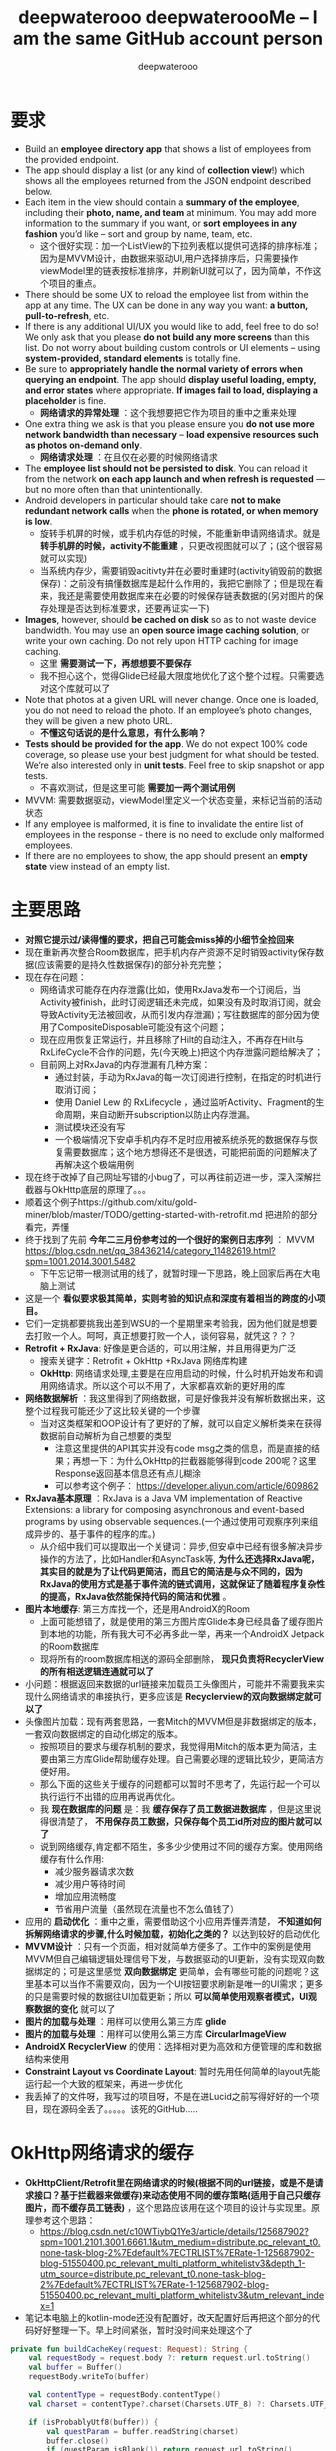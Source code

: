#+latex_class: cn-article
#+title: deepwaterooo deepwateroooMe -- I am the same GitHub account person
#+author: deepwaterooo 

* 要求
- Build an *employee directory app* that shows a list of employees from the provided endpoint.
- The app should display a list (or any kind of *collection view*!) which shows all the employees returned from the JSON endpoint described below. 
- Each item in the view should contain a *summary of the employee*, including their *photo, name, and team* at minimum. You may add more information to the summary if you want, or *sort employees in any fashion* you’d like – sort and group by name, team, etc.
  - 这个很好实现：加一个ListView的下拉列表框以提供可选择的排序标准；因为是MVVM设计，由数据来驱动UI,用户选择排序后，只需要操作viewModel里的链表按标准排序，并刷新UI就可以了，因为简单，不作这个项目的重点。
- There should be some UX to reload the employee list from within the app at any time. The UX can be done in any way you want: *a button, pull-to-refresh*, etc.
- If there is any additional UI/UX you would like to add, feel free to do so! We only ask that you please *do not build any more screens* than this list. Do not worry about building custom controls or UI elements – using *system-provided, standard elements* is totally fine.
- Be sure to *appropriately handle the normal variety of errors when querying an endpoint*. The app should *display useful loading, empty, and error states* where appropriate. *If images fail to load, displaying a placeholder* is fine.
  - *网络请求的异常处理* ：这个我想要把它作为项目的重中之重来处理
- One extra thing we ask is that you please ensure you *do not use more network bandwidth than necessary* – *load expensive resources such as photos on-demand only*.
  - *网络请求处理* ：在且仅在必要的时候网络请求
- The *employee list should not be persisted to disk*. You can reload it from the network *on each app launch and when refresh is requested* — but no more often than that unintentionally. 
- Android developers in particular should take care *not to make redundant network calls* when the *phone is rotated, or when memory is low*.
  - 旋转手机屏的时候，或手机内存低的时候，不能重新申请网络请求。就是 *转手机屏的时候，activity不能重建* ，只更改视图就可以了；(这个很容易就可以实现)
  - 当系统内存少，需要销毁acitivty并在必要时重建时(activity销毁前的数据保存)：之前没有搞懂数据库是起什么作用的，我把它删除了；但是现在看来，我还是需要使用数据库来在必要的时候保存链表数据的(另对图片的保存处理是否达到标准要求，还要再证实一下)
- *Images*, however, should *be cached on disk* so as to not waste device bandwidth. You may use an *open source image caching solution*, or write your own caching. Do not rely upon HTTP caching for image caching.
  - 这里 *需要测试一下，再想想要不要保存*
  - 我不担心这个，觉得Glide已经最大限度地优化了这个整个过程。只需要选对这个库就可以了
- Note that photos at a given URL will never change. Once one is loaded, you do not need to reload the photo. If an employee’s photo changes, they will be given a new photo URL.
  - *不懂这句话说的是什么意思，有什么影响？*
- *Tests should be provided for the app*. We do not expect 100% code coverage, so please use your best judgment for what should be tested. We’re also interested only in *unit tests*. Feel free to skip snapshot or app tests.
  - 不喜欢测试，但是这里可能 *需要加一两个测试用例*
- MVVM: 需要数据驱动，viewModel里定义一个状态变量，来标记当前的活动状态
- If any employee is malformed, it is fine to invalidate the entire list of employees in the response - there is no need to exclude only malformed employees.
- If there are no employees to show, the app should present an *empty state* view instead of an empty list. 

* 主要思路
- *对照它提示过/读得懂的要求，把自己可能会miss掉的小细节全捡回来*
- 现在重新再次整合Room数据库，把手机内存产资源不足时销毁activity保存数据(应该需要的是持久性数据保存)的部分补充完整；
- 现在存在问题：
  - 网络请求可能存在内存泄露(比如，使用RxJava发布一个订阅后，当Activity被finish，此时订阅逻辑还未完成，如果没有及时取消订阅，就会导致Activity无法被回收，从而引发内存泄漏)；写往数据库的部分因为使用了CompositeDisposable可能没有这个问题；
  - 现在应用恢复正常运行，并且移除了Hilt的自动注入，不再存在Hilt与RxLifeCycle不合作的问题，先(今天晚上)把这个内存泄露问题给解决了；
  - 目前网上对RxJava的内存泄漏有几种方案：
    - 通过封装，手动为RxJava的每一次订阅进行控制，在指定的时机进行取消订阅；
    - 使用 Daniel Lew 的 RxLifecycle ，通过监听Activity、Fragment的生命周期，来自动断开subscription以防止内存泄漏。
   - 测试模块还没有写
   - 一个极端情况下安卓手机内存不足时应用被系统杀死的数据保存与恢复需要数据库；这个地方想得还不是很透，可能把前面的问题解决了再解决这个极端用例
- 现在终于改掉了自己网址写错的小bug了，可以再往前迈进一步，深入深解拦截器与OkHttp底层的原理了。。。
- 顺着这个例子https://github.com/xitu/gold-miner/blob/master/TODO/getting-started-with-retrofit.md 把进阶的部分看完，弄懂
- 终于找到了先前 *今年二三月份参考过的一个很好的案例日志序列* ： MVVM https://blog.csdn.net/qq_38436214/category_11482619.html?spm=1001.2014.3001.5482
  - 下午忘记带一根测试用的线了，就暂时理一下思路，晚上回家后再在大电脑上测试
- 这是一个 *看似要求极其简单，实则考验的知识点和深度有着相当的跨度的小项目。*
- 它们一定挑都要挑我出差到WSU的一个星期里来考验我，因为他们就是想要去打败一个人。呵呵，真正想要打败一个人，谈何容易，就凭这？？？
- *Retrofit + RxJava*: 好像是更合适的，可以用注解，并且用得更为广泛
  - 搜索关键字：Retrofit + OkHttp +RxJava 网络库构建
  - *OkHttp*: 网络请求处理,主要是在应用启动的时候，什么时机开始发布和调用网络请求。所以这个可以不用了，大家都喜欢新的更好用的库
- *网络数据解析* ：我这里得到了网络数据，可是好像我并没有解析数据出来，这整个过程我可能还少了这比较关键的一个步骤
  - 当对这类框架和OOP设计有了更好的了解，就可以自定义解析类来在获得数据前自动解析为自己想要的类型
    - 注意这里提供的API其实并没有code msg之类的信息，而是直接的结果；再想一下：为什么OkHttp的拦截器能够得到code 200呢？这里Response返回基本信息还有点儿糊涂
    - 可以参考这个例子： https://developer.aliyun.com/article/609862
- *RxJava基本原理* ：RxJava is a Java VM implementation of Reactive Extensions: a library for composing asynchronous and event-based programs by using observable sequences.(一个通过使用可观察序列来组成异步的、基于事件的程序的库。)
  - 从介绍中我们可以提取出一个关键词：异步,但安卓中已经有很多解决异步操作的方法了，比如Handler和AsyncTask等, *为什么还选择RxJava呢，其实目的就是为了让代码更简洁，而且它的简洁是与众不同的，因为RxJava的使用方式是基于事件流的链式调用，这就保证了随着程序复杂性的提高，RxJava依然能保持代码的简洁和优雅* 。
- *图片本地缓存*: 第三方库找一个，还是用AndroidX的Room
  - 上面可能想错了，就是使用的第三方图片库Glide本身已经具备了缓存图片到本地的功能，所有我大可不必再多此一举，再来一个AndroidX Jetpack的Room数据库
  - 现将所有的room数据库相送的源码全部删除， *现只负责将RecyclerView的所有相送逻辑连通就可以了*
- 小问题：根据返回来数据的url链接来加载员工头像图片，可能并不需要我来实现什么网络请求的串接执行，更多应该是 *Recyclerview的双向数据绑定就可以了*
- 头像图片加载：现有两套思路，一套Mitch的MVVM但是非数据绑定的版本，一套双向数据绑定的自动化绑定的版本。
  - 按照项目的要求与缓存机制的要求，我觉得用Mitch的版本更为简洁，主要由第三方库Glide帮助缓存处理。自己需要必理的逻辑比较少，更简洁方便好用。 
  - 那么下面的这些关于缓存的问题都可以暂时不思考了，先运行起一个可以执行运行不出错的应用再说再优化。  
  - 我 *现在数据库的问题* 是：我 *缓存保存了员工数据进数据库* ，但是这里说得很清楚了， *不用保存员工数据，只保存每个员工id所对应的图片就可以了*
  - 说到网络缓存,肯定都不陌生，多多少少使用过不同的缓存方案。使用网络缓存有什么作用:
    - 减少服务器请求次数
    - 减少用户等待时间
    - 增加应用流畅度
    - 节省用户流量（虽然现在流量也不怎么值钱了）
- 应用的 *启动优化* ：重中之重，需要借助这个小应用弄懂弄清楚， *不知道如何拆解网络请求的步骤,什么时候加载，初始化之类的？* 以达到较好的启动优化
- *MVVM设计* ：只有一个页面，相对就简单方便多了。工作中的案例是使用MVVM但自己编辑逻辑处理信号下发，与数据驱动的UI更新，没有实现双向数据绑定的；可是这里感觉 *双向数据绑定* 更简单，会有哪些可能的问题呢？这里基本可以当作不需要双向，因为一个UI按钮要求刷新是唯一的UI需求；更多的只是需要时候的数据往UI加载更新；所以 *可以简单使用观察者模式，UI观察数据的变化* 就可以了
- *图片的加载与处理* ：用样可以使用么第三方库 *glide*
- *图片的加载与处理* ：用样可以使用么第三方库 *CircularImageView*
- *AndroidX RecyclerView* 的使用：选择相对更为高效和方便管理的库和数据结构来使用
- *Constraint Layout vs Coordinate Layout*: 暂时先用任何简单的layout先能运行起一个大致的框架来，再进一步优化 
- 我丢掉了的文件呀，我写过的项目呀，不是在进Lucid之前写得好好的一个项目，现在源码全丢了。。。。。该死的GitHub.....
* OkHttp网络请求的缓存
- *OkHttpClient/Retrofit里在网络请求的时候(根据不同的url链接，或是不是请求接口？基于拦截器来做缓存)来动态使用不同的缓存策略(适用于自己只缓存图片，而不缓存员工链表)* ，这个思路应该用在这个项目的设计与实现里。原理参考这个思路： 
  - https://blog.csdn.net/c10WTiybQ1Ye3/article/details/125687902?spm=1001.2101.3001.6661.1&utm_medium=distribute.pc_relevant_t0.none-task-blog-2%7Edefault%7ECTRLIST%7ERate-1-125687902-blog-51550400.pc_relevant_multi_platform_whitelistv3&depth_1-utm_source=distribute.pc_relevant_t0.none-task-blog-2%7Edefault%7ECTRLIST%7ERate-1-125687902-blog-51550400.pc_relevant_multi_platform_whitelistv3&utm_relevant_index=1
- 笔记本电脑上的kotlin-mode还没有配置好，改天配置好后再把这个部分的代码好好整理一下。早上时间紧张，暂时没时间来处理这个了 
#+BEGIN_SRC kotlin
private fun buildCacheKey(request: Request): String {
    val requestBody = request.body ?: return request.url.toString()
    val buffer = Buffer()
    requestBody.writeTo(buffer)

    val contentType = requestBody.contentType()
    val charset = contentType?.charset(Charsets.UTF_8) ?: Charsets.UTF_8

    if (isProbablyUtf8(buffer)) {
        val questParam = buffer.readString(charset)
        buffer.close()
        if (questParam.isBlank()) return request.url.toString()
        val builder = request.url.newBuilder()
        kotlin.runCatching {
            builder.addQueryParameter("${request.method.lowercase()}param", questParam)
            return builder.build().toString()
        }.onFailure {
            return ""
        }
    }
    return request.url.toString()
}

// 拦截器
// 我们在拦截器里做缓存，每次请求可能会是不同的策略，所以首先要拿到的就是缓存模式，
// 拿到缓存模式之后再根据不同的模式去读取或者写入操作，核心代码也就下边这几行：
override fun intercept(chain: Interceptor.Chain): Response {
    val initialRequest = chain.request()
    val strategy = CacheUtil.getCacheStrategy(initialRequest)
    val newRequest = initialRequest.rmCacheHeader()

    if (strategy == null) return chain.proceed(newRequest)// 策略为空，直接返回网络结果

    // ONLY_NETWORK 直接请求网络
    if (strategy.cacheMode == CacheMode.ONLY_NETWORK) return chain.proceed(newRequest)

    // ONLY_CACHE 只读取缓存
    if (strategy.cacheMode == CacheMode.ONLY_CACHE) {
        // 只读缓存模式,缓存为空,返回错误响应
        return (if (CacheManager.useExpiredData) mCache.getCache(strategy.cacheKey, newRequest)
                else redCache(strategy, newRequest)) ?: Response.Builder()
            .request(chain.request())
            .protocol(Protocol.HTTP_1_1)
            .code(HttpURLConnection.HTTP_GATEWAY_TIMEOUT)
            .message("no cached data")
            .body(EMPTY_RESPONSE)
            .sentRequestAtMillis(-1L)
            .receivedResponseAtMillis(System.currentTimeMillis())
            .build()
    }

    //先取缓存再取网络
    if (strategy.cacheMode == CacheMode.READ_CACHE_NETWORK_PUT) {
        val cacheResponse = redCache(strategy, newRequest)
        if (cacheResponse != null) return cacheResponse
    }

    try {
        // 开始请求网络
        val response = chain.proceed(newRequest)
        // 成功后写入缓存
        if (response.isSuccessful) {
            return cacheWritingResponse(mCache.putCache(strategy.cacheKey, response), response)
        }
        if (strategy.cacheMode == CacheMode.NETWORK_PUT_READ_CACHE) {
            return redCache(strategy, newRequest) ?: response
        }
        return response
    } catch (e: Throwable) {
        //请求失败尝试读取缓存，缓存没有或者失效，抛异常
        if (strategy.cacheMode == CacheMode.NETWORK_PUT_READ_CACHE) {
            return redCache(strategy, newRequest) ?: throw e
        }
        throw e
    }
}

// 设置缓存
// 这里不得不佩服 Retrofit 在解耦方面做的是真的强啊。我何时能有那样的思路跟想法呢。眼里只有崇拜~~~
// 言归正传 Retrofit 的请求头是在 Service里边添加的，所以添加缓存策略，直接写在Service里。
// Retrofit 两种添加请求头的方式@Headers 是方法注解，@Header 是参数注解。
// 再结合Kotlin 语法可以指定默认参数，如有不同缓存模式就可以在请求的时候，去动态使用不同缓存模式。
/**
 * 使用 Header 参数注解
 */
@FormUrlEncoded
@POST("user/login")
suspend fun login(
    @Field("username") username: String,
    @Field("password") password: String,
    @Header(CacheStrategy.CACHE_MODE) cacheMode: String = CacheMode.READ_CACHE_NETWORK_PUT,
    @Header(CacheStrategy.CACHE_TIME) cacheTime: String = "10"// 过期时间，10秒 不过期
): BaseResponse<Any>

/**
 * 使用 Headers 方法注解
 */
@Headers(
    "${CacheStrategy.CACHE_TIME}:-1", // 过期时间，-1 不过期
    "${CacheStrategy.CACHE_MODE}:${CacheMode.READ_CACHE_NETWORK_PUT}"
)
@GET("article/list/{page}/json")
suspend fun getPage(@Path("page") page: Any): BaseResponse<Page<ArticleBean>>

// 缓存的读写
// 读写操作还是用的OkHttp 的 DiskLruCache类。
// Okhttp 4.0.0 版本以后 就用 Kotlin 重构了。DiskLruCache 的构造函数被 internal 修饰了。
// 重构后的前几个版本还提供了 静态方法来创建。后边版本直接静态方法都移除了，这是要搞事情啊，不准备给我们用的样子。
// 不过如果用Java写的话就可以直接创建，Java会忽视 internal 关键字直接过编译期。但是 Kotlin 就不行了，会报错。
// 又不想用Java写。还是直接用反射创建吧，没有反射干不了的事情。
internal fun getDiskLruCache(
    fileSystem: FileSystem?,
    directory: File?,
    appVersion: Int,
    valueCount: Int,
    maxSize: Long
): DiskLruCache {
    val cls = DiskLruCache::class.java
    return try {
        val runnerClass = Class.forName("okhttp3.internal.concurrent.TaskRunner")
        val constructor = cls.getConstructor(
            FileSystem::class.java,
            File::class.java,
            Int::class.java,
            Int::class.java,
            Long::class.java,
            runnerClass
        )
        constructor.newInstance(
            fileSystem,
            directory,
            appVersion,
            valueCount,
            maxSize,
            TaskRunner.INSTANCE
        )
    } catch (e: Exception) {
        try {
            val constructor = cls.getConstructor(
                FileSystem::class.java,
                File::class.java,
                Int::class.java,
                Int::class.java,
                Long::class.java,
                Executor::class.java
            )
            val executor = ThreadPoolExecutor(
                0, 1, 60L, TimeUnit.SECONDS,
                LinkedBlockingQueue(), threadFactory("OkHttp DiskLruCache", true)
            )
            constructor.newInstance(
                fileSystem,
                directory,
                appVersion,
                valueCount,
                maxSize,
                executor
            )
        } catch (e: Exception) {
            throw IllegalArgumentException("Please use okhttp 4.0.0 or later")
        }
    }
}
// 刚好4.0.0 之后的几个版本，构造函数要提供一个线程池，4.3.0 后的版本成了 TaskRunner 了。可以都兼容一下。
// 具体的读写IO操作在CacheManager.kt 这个类中，这个是根据Okhttp 的 Cache 修改而来的。
// 全局参数
// 增加了全局 设置缓存模式、缓存时间。优先级还是 Service 中声明出来的高。
CacheManager.setCacheModel(CacheMode.READ_CACHE_NETWORK_PUT)// 设置全局缓存模式
    .setCacheTime(15 * 1000) // 设置全局 过期时间 (毫秒)
    .useExpiredData(true)// 缓存过期时是否继续使用，仅对 ONLY_CACHE 生效
// 具体使用方式:详见Demo NetCache： https://github.com/AleynP/net-cache
#+END_SRC 
- 现在的难点：不知道怎么定义图片数据库，同时以OkHTTP respnose回来的连接起来 (可以参考下面的一个例子，虽然MVVM的分工可能还不是很明确，但至少是一个可以运行的版本)

* 封装：OkHttp + EventBus
- EventBut是自己知识点面上的欠缺。借助这个极小的包装，打开一个通向真正理解这个OkHttp底层EventBus的道路。。。。
- event有5个类： *BaseEvent + HttpEvent + HttpSuccessEvent + HttpErrorEvent + AppEvent*
- *RequestTag*:请求tag
- *MainReqeust*:封装了OkHttp的回调，onResponse(...) onFailure(...)中用EventBus发送数据
- *UserRequest* ：请求网络数据的方法全部在里面，把OkHttp的前3步写在这里面，第4布封装在了MainRequest中
- *BaseActivity*:订阅事件总线，接收EventBus发送(post)的数据
** BaseEvent.java
   #+BEGIN_SRC csharp
public class BaseEvent {
    private int id;
    private String message;
    public int getId() {
        return id;
    }
    public void setId(int id) {
        this.id = id;
    }
    public String getMessage() {
        return message;
    }
    public void setMessage(String message) {
        this.message = message;
    }
}
   #+END_SRC 
** HttpEvent
   #+BEGIN_SRC csharp
public class HttpEvent extends BaseEvent {
    @NonNull
        private RequestTag requestTag;
    public RequestTag getRequestTag() {
        return requestTag;
    }
    public void setRequestTag(@NonNull RequestTag requestTag) {
        this.requestTag = requestTag;
    }
}
   #+END_SRC 
** HttpSuccessEvent
   #+BEGIN_SRC csharp
public class HttpSuccessEvent extends HttpEvent {
    
    private String json;
    public String getJson() {
        return json;
    }
    public void setJson(String json) {
        this.json = json;
    }
}
   #+END_SRC 
** HttpErrorEvent
   #+BEGIN_SRC csharp
public class HttpErrorEvent extends HttpEvent {
    private int errorCode;
    private String errorMessage;
    public int getErrorCode() {
        return errorCode;
    }
    public void setErrorCode(int errorCode) {
        this.errorCode = errorCode;
    }
    public String getErrorMessage() {
        return errorMessage;
    }
    public void setErrorMessage(String errorMessage) {
        this.errorMessage = errorMessage;
    }
}
   #+END_SRC 
** AppEvent
   #+BEGIN_SRC csharp
public class AppEvent extends BaseEvent {

    private Object obj1;
    private Object obj2;
    private String extraInfo = null;
    private String tag;
    private int code;
    public String getExtraInfo() {
        return extraInfo;
    }
    public void setExtraInfo(String extraInfo) {
        this.extraInfo = extraInfo;
    }
    public Object getObj1() {
        return obj1;
    }
    public void setObj1(Object obj) {
        this.obj1 = obj;
    }
    public Object getObj2() {
        return obj2;
    }
    public void setObj2(Object obj2) {
        this.obj2 = obj2;
    }
    public String getTag() {
        return tag;
    }
    public void setTag(String tag) {
        this.tag = tag;
    }
    public int getCode() {
        return code;
    }
    public void setCode(int code) {
        this.code = code;
    }
}
   #+END_SRC 
** RequestTag
   #+BEGIN_SRC csharp
public enum RequestTag {
    GET1,
    GET2,
    POST1,
    POST2,
}
   #+END_SRC 
** MainRequest
   #+BEGIN_SRC csharp
public class MainRequest {
    private static MainRequest mainRequest;
    private MainRequest() {
        super();
    }
    public static MainRequest getInstance() {
        if (mainRequest == null) {
            mainRequest = new MainRequest();
        }
        return mainRequest;
    }

    // 异步get
    public void makeAsyncGetRequest(Call call, final RequestTag tag) {
        call.enqueue(new Callback() {
                @Override
                public void onFailure(Call call, IOException e) {
                    httpErrorEvent(e, tag);
                }
                @Override
                public void onResponse(Call call, Response response) throws IOException {
                    httpSuccessEvent(response.body().string(), tag);
                }
            });
    }
    // 同步get
    public void makeSyncGetRequest(final Call call, final RequestTag tag) {
        new Thread(new Runnable() {
                @Override
                public void run() {
                    try {
                        Response response = call.execute();
                        if (response.isSuccessful()) {
                            httpSuccessEvent(response.body().string(), tag);
                        }
                    } catch (IOException e) {
                        e.printStackTrace();
                        httpErrorEvent(e, tag);
                    }
                }
            }).start();
    }
    // 异步post
    public void makeSyncPostRequest(Call call, final RequestTag tag) {
        call.enqueue(new Callback() {
                @Override
                public void onFailure(Call call, IOException e) {
                    httpErrorEvent(e, tag);
                }
                @Override
                public void onResponse(Call call, Response response) throws IOException {
                    httpSuccessEvent(response.body().string(), tag);
                }
            });
    }
    // 同步post
    public void makeAsyncPostRequest(final Call call, final RequestTag tag) {
        new Thread(new Runnable() {
                @Override
                public void run() {
                    try {
                        Response response = call.execute();
                        if (response.isSuccessful()) {
                            httpSuccessEvent(response.body().string(), tag);
                        }
                    } catch (IOException e) {
                        e.printStackTrace();
                        httpErrorEvent(e, tag);
                    }
                }
            }).start();
    }
    private void httpErrorEvent(IOException e, RequestTag tag) {
        Log.d("error", "error=" + e.getMessage().toString());
        HttpErrorEvent event = new HttpErrorEvent();
        event.setErrorMessage("" + e.getMessage().toString());
        event.setRequestTag(tag);
        EventBus.getDefault().post(event);
    }
    private void httpSuccessEvent(String json, RequestTag tag) {
        Log.d("response", "response=" + json);
        HttpSuccessEvent event = new HttpSuccessEvent();
        event.setJson(json);
        event.setRequestTag(tag);
        EventBus.getDefault().post(event);
    }
}
   #+END_SRC 
** UserRequest
- app中所有的请求都放在这个类中，类名比较随意，可以自己修改成AppRequest，比较好理解。
   #+BEGIN_SRC csharp
public class UserRequest {
    private OkHttpClient http;

    private UserRequest() {
        super();
        http = new OkHttpClient();
    }
    private static UserRequest userRequest;
    public static UserRequest getInstance() {
        if (userRequest == null) 
            userRequest = new UserRequest();
        return userRequest;
    }

    // get请求 不带参数
    //  同步get
    public void syncGet(String name, String pwd) {
        String url = "http:// 192.168.1.11:8080/okhttp/json1";
        RequestTag tag = RequestTag.GET1;
        Request request = new Request.Builder().url(url).get().build();
        Call call = http.newCall(request);
        MainRequest.getInstance().makeSyncGetRequest(call, tag);
    }
    // 异步get
    public void AsyncGet(String name, String pwd) {
        String url = "http:// 192.168.1.11:8080/okhttp/json2";
        RequestTag tag = RequestTag.GET2;
        Request request = new Request.Builder().url(url).get().build();
        Call call = http.newCall(request);
        MainRequest.getInstance().makeAsyncGetRequest(call, tag);
    }
    // 同步post
    public void syncPost(String name, String pwd) {
        String url = "http:// 192.168.1.11:8080/okhttp/json3";
        RequestTag tag = RequestTag.POST1;
        FormBody formBody = new FormBody.Builder().add("name", name).add("pwd", pwd).build();
        Request request = new Request.Builder().post(formBody).url(url).build();
        Call call = http.newCall(request);
        MainRequest.getInstance().makeSyncPostRequest(call, tag);
    }
    // 异步post
    public void AsyncPost(String name, String pwd) {
        String url = "http:// 192.168.1.11:8080/okhttp/json4";
        RequestTag tag = RequestTag.POST2;
        FormBody formBody = new FormBody.Builder().add("name", name).add("pwd", pwd).build();
        Request request = new Request.Builder().url(url).post(formBody).build();
        Call call = http.newCall(request);
        MainRequest.getInstance().makeAsyncPostRequest(call, tag);
    }
}
   #+END_SRC 
** BaseActivity
- 订阅事件，其余activity只需要继承即可
   #+BEGIN_SRC csharp
public class BaseActivity extends AppCompatActivity {
    private ProgressDialogUtil progressDialogUtil;
    @Override
        protected void onCreate(@Nullable Bundle savedInstanceState) {
        super.onCreate(savedInstanceState);
        EventBus.getDefault().register(this);
        progressDialogUtil = new ProgressDialogUtil(this);
    }
    @Override
        protected void onDestroy() {
        super.onDestroy();
        EventBus.getDefault().unregister(this);
    }

    @Subscribe(threadMode = ThreadMode.MAIN)
        public final void onEventBack(BaseEvent event) {
        if (event instanceof HttpErrorEvent) {
            // mark error
            httpErrorEvent((HttpErrorEvent) event);
        } else if (event instanceof HttpSuccessEvent) {
            httpSuccessEvent((HttpSuccessEvent) event);
        } else {
            applicationEvent((AppEvent) event);
        }
    }
    /**
     * 处理网络失败/错误请求
     * <p>直接判断HttpEvent的RequestTag即可
     * @param event 错误事件
     */
    public void httpErrorEvent(HttpErrorEvent event) {}
    /**
     * 处理网络成功请求
     * <p>直接判断HttpEvent的RequestTag即可
     * @param event 成功事件
     */
    public void httpSuccessEvent(HttpSuccessEvent event) {}
    /**
     * 处理app内部事件
     * @param event app内部事件
     */
    public void applicationEvent(AppEvent event) {}
    public void showToast(String message) {
        Toast.makeText(this, message, Toast.LENGTH_SHORT).show();
    }
    public void showProgressDialog() {
        progressDialogUtil.showDialog();
    }
    public void dismissProgressDialog() {
        progressDialogUtil.dismissDialog();
    }
}
   #+END_SRC 
** 使用封装
- 这样我们只需要调用一行代码就可以实现请求数据，提高了代码的简洁性。
#+BEGIN_SRC csharp
UserRequest.getInstance().AsyncPost("cui", "123456");
#+END_SRC 
- 重写这3个方法用于处理请求的数据
   #+BEGIN_SRC csharp
@Override
public void httpSuccessEvent(HttpSuccessEvent event) {
    super.httpSuccessEvent(event);
    if (event.getRequestTag() == RequestTag.GET1 || event.getRequestTag() == RequestTag.GET2
        || event.getRequestTag() == RequestTag.POST1 || event.getRequestTag() == RequestTag.POST2) {
        String json = event.getJson();
        tv.setText(json);
        //  TODO:  解析数据可以再写一个类JsonParser,将解析结果用EventBus发送过来，EventBus.getDefault().post(event);其中event是AppEvent
    }
}

@Override
public void httpErrorEvent(HttpErrorEvent event) {
    super.httpErrorEvent(event);
    if (event.getRequestTag() == RequestTag.GET1 || event.getRequestTag() == RequestTag.GET2
        || event.getRequestTag() == RequestTag.POST1 || event.getRequestTag() == RequestTag.POST2) {
        String json = event.getErrorMessage();
        tv.setText(json);
    }
}
@Override
public void applicationEvent(AppEvent event) {
    super.applicationEvent(event);
    //  TODO: 接收httpSuccessEvent(...)中JsonParser成功后发送的结果
}
   #+END_SRC 
** 怎么设置网络请求的缓存？
   #+BEGIN_SRC csharp
OkHttpClient client = new OkHttpClient.Builder()  
    .connectTimeout(5, TimeUnit.SECONDS)  
    .cache(new Cache(new File(this.getExternalCacheDir(), "okhttpcache"), 10 * 1024 * 1024))  
    .build();
   #+END_SRC 

* Retrofit
- 首先来了解下Retrofit是什么，在官网中对于Retrofit的描述是这样的：
  - A type-safe HTTP client for Android and Java.
  - 适用于Android和Java的类型安全的HTTP客户端。
  - 可以理解成一个封装好的网络请求库。
* room 数据库相关的部分: 几个相关可以用作参考的例子
** 另一个更好的参考例子： dagger + RecyclerView 和相应的 Adapters + BufferKnife View auto-injections
- https://github.com/SpikeKing/wcl-rx-cache-demo
- 这个 *设计思路可能显得相对过时了一点儿，四年前的仓库* ，应该还有很多更好的设计与实现，但仍然是一个非常值得自己参考与学习的仓库
- *没有使用room，而是直接操作安卓 SQLiteDatabase* ，具有上传数据的逻辑处理。所有弄懂了可以理解Room装填更为底层一点儿的原理
  - 如果最后时间不够用，又找不到更上层使用Room封装的案例用来参考学习，就可以回退到按照这个版本来参考实现
- *使用SwipeRefreshLayout来代替显示的刷新按钮* ，相比于我加上一个Button,显得更为方便好用elegant，可能会改变这个实现吧
- 这里一开始有个思想：是走本地有存储的路线，还是走本地没有存储的路线。所以，需要搞清楚，两个不同的路线之间是如何才能够动态切换的。另，这里是否涉及启动优化。Dagger的设计思想在这里的应用与主要作用是什么(Application layer ApiComponent原理目的等)？
  - 这里是无关设计思路，而是在两个按钮的点击回调里，分别指向本地有缓存或是本地无缓存的两条不同的路线逻辑，所以不用把问题想复杂或是把dagger想得太聪明了
- 这里网络数据的刷新与获取是在activity 的 onResume()里自动刷新并更新UI数据，MVVM用了吗分工明确了吗？仍然感觉不是很好
** ApiModule.java
   #+BEGIN_SRC csharp
/**
 * 模块
  */
@Module
public class ApiModule {
    private Application mApplication;

    public ApiModule(Application application) {
        mApplication = application;
    }

    @Provides @Singleton
    public Application provideApplication() {
        return mApplication;
    }

    @Provides @Singleton
    GitHubClient provideGitHubClient() {
        return new GitHubClient();
    }

    @Provides ObservableRepoDb provideObservableRepoDb() {
        return new ObservableRepoDb(mApplication);
    }
}
   #+END_SRC 
** ApiComponent.java
   #+BEGIN_SRC csharp
/**
 * 组件
 */
@Singleton @Component(modules = ApiModule.class)
public interface ApiComponent {
    void inject(NocacheActivity activity);
    void inject(CacheActivity activity);
}
   #+END_SRC 
** NocacheActivity extends Activity
#+BEGIN_SRC csharp
/**
 * 无缓存Activity
 * Created by wangchenlong on 16/1/18.
 */
public class NocacheActivity extends Activity {
    @Bind(R.id.nocache_rv_list) RecyclerView mRvList;
    @Bind(R.id.nocache_pb_progress) ProgressBar mPbProgress;
    @Inject Application mApplication;
    @Inject GitHubClient mGitHubClient;
    private ListAdapter mListAdapter;

    @Override protected void onCreate(Bundle savedInstanceState) {
        super.onCreate(savedInstanceState);
        setContentView(R.layout.activity_nocache);
        ButterKnife.bind(this);
        ((RcApplication) getApplication()).getApiComponent().inject(this);
        LinearLayoutManager layoutManager = new LinearLayoutManager(mApplication);
        mRvList.setLayoutManager(layoutManager);
        mListAdapter = new ListAdapter();
        mRvList.setAdapter(mListAdapter);
    }

    @Override protected void onResume() {
        super.onResume();
        // 延迟3秒, 模拟网络较差的效果
        mGitHubClient.getRepos("SpikeKing")
            .delay(3, TimeUnit.SECONDS)
            .subscribeOn(Schedulers.io())
            .observeOn(AndroidSchedulers.mainThread())
            .subscribe(this::onSuccess, this::onError);
        mPbProgress.setVisibility(View.VISIBLE);
    }
    private void onSuccess(ArrayList<Repo> repos) {
        mListAdapter.setRepos(repos);
        mPbProgress.setVisibility(View.INVISIBLE);
    }
    private void onError(Throwable throwable) {
        mPbProgress.setVisibility(View.INVISIBLE);
    }
}
#+END_SRC 
** 这里有个小例子：
- https://github.com/Tom1881/Jet-pack/tree/master/app
- 但是我感觉上面的例子中，关于MVVM中的M, V, VM的分工逻辑处理得不好，dao不应该出现在view (activity/fragment)中，应该是在ViewModel或是Model中，应用是在数据的管理中， 而不是View/Ui中。

* Glide的缓存分为两种，Resource缓存、Bitmap缓存。
** 一、Resource缓存：
- 首先Resource缓存就是缓存整体的图片资源文件，缓存它是为了当首次从服务器端下载下来之后，缓存到本地，如果再次使用这个图片，不用去跑网络请求，直接从本地读取，节省流量也提高访问速度。它使用的是三级缓存原理：
  - 一级缓存：内存缓存，缓存被回收的资源，使用LRU算法（Least Frequently Used，最近最少使用算法），当需要再次使用到被回收的资源时，直接从内存中读取；
  - 二级缓存：使用弱引用缓存正在使用的资源，当系统执行GC操作时，会回收没有强引用的资源。使用弱引用缓存，既可以缓存当前正在强引用使用的资源，又不阻碍系统回收无引用的资源
  - 三级缓存：磁盘缓存，网络图片下载成功后，以文件的形式缓存到磁盘中
- 1和2都是内存缓存，只不过功能不一样，1是使用LRU算法缓存被GC回收的资源，2是用弱引用缓存正在使用的资源。在复用图片资源的时候首先从回收的内存缓存集合中查找，内存缓存的集合中没有的时候，去弱引用集合查找是否是当前正在使用，没有的话，去磁盘中查找，再没有的时候去网络中查找。
** 二、Bitmap缓存：Bitmap所占的内存大小由其三部分组成：图片宽，高和Bitmap质量参数。
- bitmap内存大小 = 宽*高*质量参数所占的位数，单位是字节b
  - ALPHA—8就是Alpha是由8位组成的（1B）
  - ARGB_4444，4个4位组成16位（2B）
  - ARGB_8888，4个8位组成32位（4B）
  - RGB_565，R是5位，G是6位，B是5位组成16位（2B），Glide默认bitmap压缩参数就是这个RGB_565，但是它不能显示透明度
- 先说一下为什么要进行bitmap压缩，比如在recycleView中加载大量的图片，频繁的创建和回收Bitmap会导致内存波动影响性能，既然这样，我们能不能缓存Bitmap，不要让它老是new和销毁，这应该是Glide去做Bitmap缓存的原因，
- Bitmap缓存算法：在Glide中使用BitmapPool来缓存Bitmap，使用的也是LRU算法（最近最少使用算法），当需要使用Bitmap时，先从Bitmap的池子中选取，如果找不到合适的Bitmap，再去创建，当使用完毕后，不再直接调用Bitmap.recycle()释放内存，而是缓存到Bitmap池子里。
- Bitmap的缓存是以键值对的方式进行缓存的，Resource和Bitmap都作为Value，而这些值是需要一个key来标识缓存的内容，根据key可以查找和移除对应的缓存。
* 下载图片并保存到本地： rxjava 2.x+retrofit 通过动态url保存网络图片到本地
  #+BEGIN_SRC csharp
// HttpManager 类：就是一个通过单例模式实现的类，获取retrofit的一个实例来调用NetApi接口内声明的方法，此处只写关键的一部分，别的相信你们都会
public <T> T getHttpApi(Class<T> service) {
    Retrofit retrofit = new Retrofit.Builder()
        .baseUrl(BASE_URl)
        .client(getClient())
        .addConverterFactory(GsonConverterFactory.create())
        .addCallAdapterFactory(RxJava2CallAdapterFactory.create())
        .build();

    return retrofit.create(service);
}
// BASE_URl 是你定义的域名比如：http://www.xxxx.com:8080之类的

// NetApi接口：
@GET
@Streaming
Observable<ResponseBody> downloadImg(@Url String  imgUrl);

// 注意注解：
// @GET后面不加任何东西，平时的都是@GET("api/getuserinfo")之类的和上面的那个BASE_URl拼接起来生成url：
// http://www.xxxx.com:8080/api/getuserinfo?请求条件=xx
// 然后去请求，这里采用@Url注解的方式就不用那么麻烦了
// @Url 此处是动态url即网络图片的url，需要从外部传入，如度娘图标url：
// https://www.baidu.com/img/superlogo_c4d7df0a003d3db9b65e9ef0fe6da1ec.png
// 用字符串的形式传入即可

// Presenter类 ：发起网络请求把得到的图片二进制流转化为bitmap对象，再通过bitmap对象保存到本地指定目录下
/**
 * 指定线程下载文件(异步)，非阻塞式下载
 * @param url       图片url
 * @param savePatch 下载文件保存目录
 * @param fileName  文件名称(不带后缀)
 */
public void downloadFile(String url, final String savePatch, final String fileName) {
    HttpManager.getInstance().getHttpApi(NetApi.class)
        .downloadImg(url)
        .subscribeOn(Schedulers.io())
        .observeOn(Schedulers.newThread())
        .subscribe(new DisposableObserver<ResponseBody>() {
                @Override
                    public void onNext(ResponseBody responseBody) {
                    Bitmap bitmap = null;
                    byte[] bys;
                    try {
                        bys = responseBody.bytes();
                        bitmap = BitmapFactory.decodeByteArray(bys, 0, bys.length);

                        try {
                            FileUtils.saveImg(bitmap, savePatch, fileName);
                            String savePath = savePatch + File.separator + fileName + ".jpg";
                        } catch (IOException e) {
                            e.printStackTrace();
                        }
                    } catch (IOException e) {
                        e.printStackTrace();
                    }

                    if (bitmap != null) {
                        bitmap.recycle();
                    }
                }
                @Override
                    public void onError(Throwable e) {
                    //你的处理
                }
                @Override
                    public void onComplete() {
                    //你的处理
                }
            });
}
// decodeByteArray是BitmapFactory内的方法，把二进制流转化为bitmap，需要导入系统包：
// import android.graphics.BitmapFactory;

// FileUtils类：IO操作，把图片保存到本地：
/**
 * 保存图片到SD卡
 * @param bm         图片bitmap对象
 * @param floderPath 下载文件保存目录
 * @param fileName   文件名称(不带后缀)
 */
public static void saveImg(Bitmap bm, String floderPath, String fileName) throws IOException {
    //如果不保存在sd下面下面这几行可以不加
    if (!Environment.getExternalStorageState().equals(Environment.MEDIA_MOUNTED)) {
        Log.e("SD卡异常");
        return;
    }
    File folder = new File(floderPath);
    if (!folder.exists()) {
        folder.mkdirs();
    }
    String savePath = folder.getPath() + File.separator + fileName + ".jpg";
    File file = new File(savePath);
    BufferedOutputStream bos = new BufferedOutputStream(new FileOutputStream(file));
    bm.compress(Bitmap.CompressFormat.JPEG, 80, bos);
    Log.d(savePath + " 保存成功");
    bos.flush();
    bos.close();
}
// 在你的service或者activity中调用：
mPresenter.downloadFile("https://www.baidu.com/img/superlogo_c4d7df0a003d3db9b65e9ef0fe6da1ec.png", Environment.getExternalStorageDirectory() + File.separator + "test", "baidu")
  #+END_SRC 

* 关于图片的处理：不仅要下载，下载后还需要自动保存到数据库
- https://blog.csdn.net/ANDROID_WangWeiDa/article/details/62284675
- 主要源码参考如下：
#+BEGIN_SRC csharp
/**
 * 观察者
 */
Observer<String> observer = new Observer<String>() {
    @Override
    public void onCompleted() {
        Log.e("TAG", "oncompleted()");
    }
    @Override
    public void onError(Throwable e) {
        Log.e("TAG", "onError()");
    }
    @Override
    public void onNext(String s) {
        Log.e("TAG", "onNext()" + s);
    }
};
// 或者创建观察者的实现类：Subscriber
/**
 * 观察者（观察者的实现类）
 */
Subscriber<String> subscriber = new Subscriber<String>() {
    @Override
    public void onCompleted() {
        Log.e("TAG", "oncompleted()");
    }
    @Override
    public void onError(Throwable e) {
        Log.e("TAG", "onError()");
    }
    @Override
    public void onNext(String s) {
        Log.e("TAG", "onNext()" + s);
    }
};
// 可以说，两者的效果是一样的。
// 接着创建可观察者（被观察者）Observable

/**
 * 可观察者（被观察者）
 */
Observable observale = Observable.create(new Observable.OnSubscribe<String>() {
        @Override
        public void call(Subscriber<? super String> subscriber) {
            subscriber.onNext("Hello");
            subscriber.onNext("My name is Avater!");
            subscriber.onCompleted();
        }
    });
// 好了，到此已经创建完毕，接着在onCreate方法中进行简单的调用：
@Override
protected void onCreate(Bundle savedInstanceState) {
    super.onCreate(savedInstanceState);
    setContentView(R.layout.activity_main);
    observale.subscribeOn(Schedulers.io())  //订阅在io线程（非主线程），不会阻塞主线程
        .observeOn(AndroidSchedulers.mainThread())  //在主线程中观察
        .subscribe(observer);   //进行订阅关系
}
// Log:
// 03-15 12:06:45.837 2952-2952/com.avater.myapplication E/TAG: onNext()Hello
// 03-15 12:06:45.847 2952-2952/com.avater.myapplication E/TAG: onNext()My name is Avater!
// 03-15 12:06:45.847 2952-2952/com.avater.myapplication E/TAG: oncompleted()
// 是不是很快？是不是很懵逼？哈哈，这就对了，毕竟入门嘛，多实战，多理解！
// 下面附上一个使用Rxjava下载图片的例子：

private ImageView imageView;
private String url = "https://ss0.bdstatic.com/5aV1bjqh_Q23odCf/static/superman/img/logo/bd_logo1_31bdc765.png";

/**
 * 图片观察者
 */
Observer<Bitmap> bitmapOberver = new Observer<Bitmap>() {
    @Override
    public void onCompleted() {

    }
    @Override
    public void onError(Throwable e) {
        Toast.makeText(MainActivity.this, "图片下载失败", Toast.LENGTH_SHORT).show();
    }
    @Override
    public void onNext(Bitmap bitmap) {
        imageView.setImageBitmap(bitmap);
    }
};

/**
 * 可观察者（被观察者）
 */
Observable<Bitmap> bitmapObservable = Observable.create(new Observable.OnSubscribe<Bitmap>() {
        @Override
        public void call(Subscriber<? super Bitmap> subscriber) {
            URL net;
            HttpURLConnection conn = null;
            InputStream inputStream = null;
            Bitmap bitmap = null;
            try {
                net = new URL(url);
                conn = (HttpURLConnection) net.openConnection();
                inputStream = conn.getInputStream();
                bitmap = BitmapFactory.decodeStream(inputStream);
            } catch (MalformedURLException e) {
                e.printStackTrace();
            } catch (IOException e) {
                e.printStackTrace();
            } finally {
                conn.disconnect();
                try {
                    inputStream.close();
                } catch (IOException e) {
                    e.printStackTrace();
                }
            }
            subscriber.onNext(bitmap);
        }
    });
@Override
protected void onCreate(Bundle savedInstanceState) {
    super.onCreate(savedInstanceState);
    setContentView(R.layout.activity_main);
    imageView = (ImageView) findViewById(R.id.imageview);

    bitmapObservable.subscribeOn(Schedulers.io())
        .observeOn(AndroidSchedulers.mainThread())
        .subscribe(bitmapOberver);
}
#+END_SRC 

* 用Retrofit+Rxjava上传图片支持多张图片的上传
  #+BEGIN_SRC csharp
// 1.这是一个接口
@POST
Observable<ResponseBody> Image(@Url String url, @HeaderMap Map<String,Object> headermap,@Body MultipartBody body);
// 第一个是上传一个 第二个是上传多个

// 下面这个是一个Retrofit 封装好的工具类
public class Retrofits{
    private MyApiService myApiService;
    public Retrofits() {
        HttpLoggingInterceptor loggingInterceptor =new HttpLoggingInterceptor();
        loggingInterceptor.setLevel(HttpLoggingInterceptor.Level.BODY);
        OkHttpClient okHttpClient =new OkHttpClient.Builder()
            .readTimeout(20,TimeUnit.SECONDS)
            .connectTimeout(20,TimeUnit.SECONDS)
            .writeTimeout(20,TimeUnit.SECONDS)
            .addInterceptor(loggingInterceptor)
            .retryOnConnectionFailure(true)
            .build();
        Retrofit retrofit =new Retrofit.Builder()
            .addConverterFactory(GsonConverterFactory.create())
            .addCallAdapterFactory(RxJavaCallAdapterFactory.create())
//                存放的头文件
            .baseUrl(Contacts.BASE_URL)
            .client(okHttpClient)
            .build();
        myApiService =retrofit.create(MyApiService.class);
    }
    public static  Retrofits getInstance(){
        return RetroHolder.OK_UTIL;
    }
    static class RetroHolder{
        private static final Retrofits OK_UTIL =new Retrofits ();
    }
    /**
     * 封装一个上传图片
     */
    public OkUtil image(String murl,Map<String,Object> headermap,Map<String,Object> map,List<Object> list){
        MultipartBody.Builder builder = new MultipartBody.Builder().setType(MultipartBody.FORM);
        if (list.size()==1) {
            for (int i = 0; i < list.size(); i++) {
                File file = new File((String) list.get(i));
                builder.addFormDataPart("image", file.getName(),RequestBody.create(MediaType.parse("multipart/octet-stream"),file));
            }
        }
        myApiService.Image(murl,headermap,builder.build())
            .subscribeOn(Schedulers.io())
            .observeOn(AndroidSchedulers.mainThread())
            .subscribe(observer);
        return Retrofits.getInstance();
    }
    /**
     * 多个图片的上传
     */
    public OkUtil pinglun(String murl,Map<String,Object> headermap,Map<String,Object> map,List<Object> list){
        MultipartBody.Builder builder = new MultipartBody.Builder().setType(MultipartBody.FORM);
        builder.addFormDataPart("commodityId",String.valueOf(map.get("commodityId")));
        if(!String.valueOf(map.get("orderId")).equals("")){
            builder.addFormDataPart("orderId",String.valueOf(map.get("orderId")));
        }
        builder.addFormDataPart("content",String.valueOf(map.get("content")));
        if (list.size()!=0) {
            for (int i = 1; i < list.size(); i++) {
                File file = new File((String) list.get(i));
                builder.addFormDataPart("image", file.getName(),RequestBody.create(MediaType.parse("multipart/octet-stream"),file));
            }
        }
        myApiService.Image(murl,headermap,builder.build())
            .subscribeOn(Schedulers.io())
            .observeOn(AndroidSchedulers.mainThread())
            .subscribe(observer);
        return Retrofits.getInstance();
    }
//    重写一个观察者模式
    private Observer observer =new Observer<ResponseBody>(){
        @Override
        public void onCompleted() {
        }
        @Override
        public void onError(Throwable e) {
            if(httpListener!=null){
                httpListener.onError(e.getMessage());
            }
        }
        @Override
        public void onNext(ResponseBody responseBody) {
            if(httpListener !=null){
                try {
                    httpListener.onSuccess(responseBody.string());
                } catch (Exception e) {
                    e.printStackTrace();
                }
            }
        }
    };
    public interface HttpListener{
        void onSuccess(String gsonstr);
        void onError(String error);
    }
    private HttpListener httpListener;
    public void setHttpListener(HttpListener listener){
        this.httpListener =listener;
    }
}

// 一个方法把得到的图片路径 变为String类型
public String getFilePath(String fileName, int requestCode, Intent data) {
    if (requestCode == 1) {
        return fileName;
    } else if (requestCode == 0) {
        Uri uri = data.getData();
        String[] proj = {MediaStore.Images.Media.DATA};
        Cursor actualimagecursor = managedQuery(uri, proj, null, null, null);
        int actual_image_column_index = actualimagecursor
            .getColumnIndexOrThrow(MediaStore.Images.Media.DATA);
        actualimagecursor.moveToFirst();
        String img_path = actualimagecursor
            .getString(actual_image_column_index);
        // 4.0以上平台会自动关闭cursor,所以加上版本判断,OK
        if (Build.VERSION.SDK_INT < Build.VERSION_CODES.ICE_CREAM_SANDWICH)
            actualimagecursor.close();
        return img_path;
    }
    return null;
}

// 一个打开图库的方法
Intent intent1 = new Intent(Intent.ACTION_PICK);
intent1.setType("image/*");
startActivityForResult(intent1,0);

// 重写一个回调方法
@Override
protected void onActivityResult(int requestCode, int resultCode, @Nullable Intent data) {
    super.onActivityResult(requestCode, resultCode, data);
    if(data==null){
        return;
    }
    if(requestCode==0){
        String filePath = getFilePath(null,requestCode,data);
        /**
         * 这里是用的一个图片的上传
         */
        Map<String, Object> map = new HashMap<>();
        List<Object> list =new ArrayList<>();
        list.add(filePath);
        pressent.image(Contacts.UploadYourHead, headermap, map,list,Register.class);
    }
}
  #+END_SRC 

* Android onSaveInstanceState()、onRestoreInstanceState()保存和恢复被系统销毁的数据
- Android系统的回收机制会在未经用户主动操作的情况下销毁activity，而为了避免系统回收activity导致数据丢失，Android为我们提供了onSaveInstanceState(Bundle outState)和onRestoreInstanceState(Bundle savedInstanceState)用于保存和恢复数据。
** 一、onSaveInstanceState(Bundle outState)在什么时机会被调用呢?
- 答案是 *当activity有可能被系统回收的情况下，而且是在onStop()之前(之前，确定吗？好像也有可能是之后呀，比如按HOME键后又立即从最近任务列表启动应用时，要不要再主证实一下 ？)* 。注意是 *有可能* ，如果是已经确定会被销毁，比如 *用户按下了返回键，或者调用了finish()方法销毁activity，则onSaveInstanceState不会被调用* 。 或者也可以说， *此方法只有在activity有可能被异常终止的情况下会被调用。*
- onSaveInstanceState 方法 ,onSave 方法的调用遵循一个重要原则，即当系统“未经你许可”时销毁了你的activity，则onSaveInstanceState会被系统调用，这是系统的责任，因为它必须要提供一个机会让你保存你的数据。
- Activity的销毁一般分为两种情况：
    - 当用户按返回按钮或你的Activity通过调用finish()销毁时，这属于正常销毁，此时是不需要恢复状态的，因为下次回来又是重新创建新的实例。
    - 如果Activity当前被停止或长期未使用，或者前台Activity需要更多资源以致系统必须关闭后台进程恢复内存，系统也可能会销毁Activity，这属于非正常销毁，尽管Activity实例被销毁，但系统会保存其状态，这样，如果用户导航回该Activity，系统会使用保存了该Activity被销毁时的状态数据来创建Activity的新实例。
- 屏幕旋转、键盘可用性改变、 语言改变都可以归结为第二种情况；
  - 值得一提的是，如果需要模拟这种情况的Activity销毁，可以打开开发者选项，选择不保留活动（英文为Do not keep activities），即可模拟内存不足时的系统行为。
  - 如何模仿Android系统在内存紧张的情况下把我的activity给kill掉了呢？
    - 虽然上面用到的横竖屏切换 可以解决“不是用户主动调用的情况下，进程destory了”，但是我还是想解决这个问题
    - ①开个模拟器，内存给小点（比较lower）
    - ②adb shell am kill 包名（注意：一定要将当前进程弄后台后，再运行命令）
    - adb（Android Debug Bridge），am（Android Manege）有什么命令我一并贴过来
    - http://blog.csdn.net/soslinken/article/details/50245865
- 原文链接：https://blog.csdn.net/yyd_Diablo/article/details/53489840
- 总结下， *onSaveInstanceState* (Bundle outState)会在以下情况被调用：
    - 1、当用户按下HOME键时。 
    - 2、从最近应用中选择运行其他的程序时。 
    - 3、按下电源按键（关闭屏幕显示）时。 
    - 4、从当前activity启动一个新的activity时。 
    - 5、屏幕方向切换时(无论竖屏切横屏还是横屏切竖屏都会调用)。
- 在前4种情况下，当前activity的生命周期为：
    - onPause -> onSaveInstanceState -> onStop。
- 这个是我测试的结果，但是 *根据《Android开发艺术探索》，说onPause和onSaveInstanceState的顺序是不一定的*
 
** 二、onRestoreInstanceState什么时机被调用?
- onRestoreInstanceState(BundlesavedInstanceState) *只有在activity确实是被系统回收，重新创建activity的情况下才会被调用。*
- 比如第5种情况屏幕方向切换时，activity生命周期如下： onPause -> onSaveInstanceState -> onStop -> onDestroy -> onCreate -> onStart -> onRestoreInstanceState -> onResume 在这里onRestoreInstanceState被调用，是因为屏幕切换时原来的activity确实被系统回收了，又重新创建了一个新的activity。 （顺便吐槽一下网上的那些文章说横屏切竖屏和竖屏切横屏时activity生命周期方法执行不一样，经自己实践证明是一样的。）
- 而按HOME键返回桌面，又马上点击应用图标回到原来页面时，activity生命周期如下： onPause -> onSaveInstanceState -> onStop -> onRestart -> onStart -> onResume 因为activity没有被系统回收，因此onRestoreInstanceState没有被调用。
  - 上面我自己测的onSaveInstanceState是在onStop之后： onPause() ==> onStop() ==> onSaveInstanceState() ==> onRestart() ==> onStart() ==> onResume()
- *如果onRestoreInstanceState被调用了，则页面必然被回收过，则onSaveInstanceState必然被调用过。*
** 三、onCreate()里也有Bundle参数，可以用来恢复数据，它和onRestoreInstanceState有什么区别?
- 因为onSaveInstanceState 不一定会被调用，所以 *onCreate()里的Bundle参数可能为空，如果使用onCreate()来恢复数据，一定要做非空判断。*
- 而 *onRestoreInstanceState的Bundle参数一定不会是空值* ，因为 *它只有在上次activity被回收了才会调用。*
- 而且onRestoreInstanceState是在onStart()之后被调用的。有时候我们需要onCreate()中做的一些初始化完成之后再恢复数据，用onRestoreInstanceState会比较方便。下面是官方文档对onRestoreInstanceState的说明：
  - This method is called after onStart() when the activity is being re-initialized from a previously saved state, given here in savedInstanceState. Most implementations will simply use onCreate(Bundle) to restore their state, but it is sometimes convenient to do it here after all of the initialization has been done or to allow subclasses to decide whether to use your default implementation.
  - 注意这个说明的最后一句是什么意思？ 
  - to allow subclasses to decide whether to use your default implementation.
- 它是说，用onRestoreInstanceState方法恢复数据，你可以决定是否在方法里调用父类的onRestoreInstanceState方法，即是否调用super.onRestoreInstanceState(savedInstanceState); 
  - 可是上面也有警告说：注意：您应始终调用 onRestoreInstanceState() 的父类实现，以便默认实现可以恢复视图层次结构的状态。所以这里要再搜索好好想一下
- 而用onCreate()恢复数据，你必须调用super.onCreate(savedInstanceState); 
#+BEGIN_SRC csharp
//保存和恢复数据
@Override
public void onSaveInstanceState(Bundle savedInstanceState) {
//可以把要保存的静态全局变量先转成Json
        savedInstanceState.putBoolean("MyBoolean", true);
        savedInstanceState.putDouble("myDouble", 1.9);
        savedInstanceState.putInt("MyInt", 1);
        savedInstanceState.putString("MyString", "Welcome back to Android");
        super.onSaveInstanceState(savedInstanceState);
}
  @Override
  public void onCreate(Bundle savedInstanceState) {
       super.onCreate(savedInstanceState);
// 从savedInstanceState中恢复数据,如果没有需要恢复数据savedInstanceState为nul 
      if (savedInstanceState != null) { // <<<<<<<<<<<<<<<<<<<<  非空判断
        boolean myBoolean = savedInstanceState.getBoolean("MyBoolean");
        double myDouble = savedInstanceState.getDouble("myDouble");
        int myInt = savedInstanceState.getInt("MyInt");
        String myString = savedInstanceState.getString("MyString");
      }
     }
//或在onRestoreInstanceState恢复数据
@Override
public void onRestoreInstanceState(Bundle savedInstanceState) {
        super.onRestoreInstanceState(savedInstanceState); // <<<<<<<<<< 这个可以调用，可以不用调用，随用户喜好 
        boolean myBoolean = savedInstanceState.getBoolean("MyBoolean");
        double myDouble = savedInstanceState.getDouble("myDouble");
        int myInt = savedInstanceState.getInt("MyInt");
        String myString = savedInstanceState.getString("MyString");
}
#+END_SRC  
* Library Hours
1. 34007 Alvarado-Niles Rd, *Union City*, CA 94587 (4.3 miles)
2. 37055 Newark Blvd, *Newark*, CA 94560 (5-7 miles)
3. 2400 Stevenson Blvd, *Fremont*, CA 94538 (太远了)
|---+--------+---------+----------+------------+----------+----------+------------|
|   | Sunday | Monday  | Tuesday  | Wednesday  | Thursday | Friday   | Saturday   |
|---+--------+---------+----------+------------+----------+----------+------------|
| 1 | Closed | *2–8PM* | 10AM–6PM | *10AM–6PM* | *2–8PM*  | *2–6PM*  | *10AM–5PM* |
| 2 | Closed | 12–8PM  | *12–8PM* | 10AM–6PM   | 10AM-6PM | Closed   | 10AM–5PM   |
| 3 | 1–5PM  | 12–8PM  | 12–8PM   | 11AM–6PM   | 11AM–6PM | 10AM–5PM | 10AM–5PM   |

* OkHttp Call 实现的简单案例: 最简单的小例子
- https://www.cnblogs.com/wjtaigwh/p/6210534.html
- 继这个最简单浅显的例子之后，可以借助https://blog.51cto.com/u_15456329/4799618 再深入理解一下，并按照别人的例子再实现一遍
** 简单的异步Get请求
  #+BEGIN_SRC csharp
// okHttp的基本使用 --- get方法
String url = "https:// api.douban.com/v2/movie/top250?start=0&count=10";
// 1,创建OKHttpClient对象
OkHttpClient mOkHttpClient = new OkHttpClient();
// 2,创建一个Request
Request request = new Request.Builder().url(url).build();
// 3,创建一个call对象
Call call = mOkHttpClient.newCall(request);
// 4,将请求添加到调度中
call.enqueue(new Callback() {
        @Override
        public void onFailure(Request request, IOException e) {
         }
         @Override
        public void onResponse(Response response) throws IOException {
            if (response.isSuccessful()) {
                final String message = response.body().string();
//  由于我们调用的enqueue（）方法，是运行在网络线程中的，
//  所以当我们得到json数据后想要获取更新UI的话，可以开使用handle.post()方法在run方法里面更新UI。                
                handler.post(new Runnable() { //  <<<<<<<<<<<<<<<<<<<<  将从网络请求的线程结果传到主线程上
                        @Override
                        public void run() {
                            tv_message.setText(message);
                            progressBar.setVisibility(View.GONE);
                        }
                    });
 
            }
        }
 
    });
  #+END_SRC 
** 简单的异步Post请求
- 这里的Post请求我们以最常见的注册登录来举例。post请求的步骤和get是相似的只是在创建Request的 时候将服务器需要的参数传递进去.
   #+BEGIN_SRC csharp
String url = "http:// 192.168.1.123:8081/api/login";
// 1,创建OKhttpClient对象
OkHttpClient mOkHttpClient = new OkHttpClient();
// 2,创建Request
RequestBody formBody = new FormEncodingBuilder() //  <<<<<<<<<< 
    .add("username", "superadmin")
    .add("pwd", "ba3253876aed6bc22d4a6ff53d8406c6ad864195ed144ab5c87621b6c233b548baeae6956df346ec8c17f5ea10f35ee3cbc514797ed7ddd3145464e2a0bab413")
    .build();
 
Request request = new Request.Builder().url(url).post(formBody).build(); //  <<<<<<<<<< 
// 3，创建call对象并将请求对象添加到调度中
mOkHttpClient.newCall(request).enqueue(new Callback() {
        @Override
        public void onFailure(Request request, IOException e) {
        }
        @Override
        public void onResponse(Response response) throws IOException {
            Log.i("wangjitao", response.body().string());
        }
    });   
#+END_SRC 
** OkHttp的封装
*** CallBack的创建　　
- 首选我们知道，当接口请求成功或者失败的时候我们需要将这个信息通知给用户，那么我们就需要创建一个抽象类RequestCallBack，请求前、成功、失败、请求后这几个方法，创建OnBefore（）、OnAfter（）、OnError（）、OnResponse（）对应
   #+BEGIN_SRC csharp
// 在请求之前的方法，一般用于加载框展示
// @param request
public void onBefore(Request request) {}
 
// 在请求之后的方法，一般用于加载框隐藏
public void onAfter() {}
 
// 请求失败的时候
// @param request
// @param e
public abstract void onError(Request request, Exception e);
 
// @param response
public abstract void onResponse(T response);
   #+END_SRC 
- 由于我们每次想要的数据不一定，所以这里我们用<T>来接收想要装成的数据格式，并通过反射得到想要的数据类型（一般是Bean、List）之类　，所以RequestCallBack的整体代码如下：
#+BEGIN_SRC csharp
// import com.google.gson.internal.$Gson$Types;
import com.squareup.okhttp.Request;
import java.lang.reflect.ParameterizedType;
import java.lang.reflect.Type;
 
/**
 * Created by wangjitao on 15/10/16.
 * 抽象类，用于请求成功后的回调
 */
public abstract class ResultCallback<T> {
    //这是请求数据的返回类型，包含常见的（Bean，List等）
    Type mType;
 
    public ResultCallback() {
        mType = getSuperclassTypeParameter(getClass());
    }
 
    /**
     * 通过反射想要的返回类型
     * @param subclass
     * @return
     */
    static Type getSuperclassTypeParameter(Class<?> subclass) {
        Type superclass = subclass.getGenericSuperclass();
        if (superclass instanceof Class) {
            throw new RuntimeException("Missing type parameter.");
        }
        ParameterizedType parameterized = (ParameterizedType) superclass;
        return $Gson$Types.canonicalize(parameterized.getActualTypeArguments()[0]);
    }
 
    /**
     * 在请求之前的方法，一般用于加载框展示
     * @param request
     */
    public void onBefore(Request request) {}
 
    /**
     * 在请求之后的方法，一般用于加载框隐藏
     */
    public void onAfter() {}
 
    /**
     * 请求失败的时候
     * @param request
     * @param e
     */
    public abstract void onError(Request request, Exception e);
 
    /**
     * @param response
     */
    public abstract void onResponse(T response);
}
#+END_SRC 
*** 对Get、Post方法的简单封装　
- 首先我们创建一个OkHttpClientManager类，由于是管理类，所以，单例加静态对象搞起
#+BEGIN_SRC csharp
private static OkHttpClientManager mInstance;
public static OkHttpClientManager getInstance() {
    if (mInstance == null){
        synchronized (OkHttpClientManager.class) {
            if (mInstance == null) 
                mInstance = new OkHttpClientManager();
        }
    }
    return mInstance;
}
#+END_SRC 
- 在创建Manager对象的时候我们要把OkHttp的一些参数配置一下，顺便一提一下，由于我们我们异步get、post方法是运行在子线程中，所以这里我们添加了分发的 Handler mDelivery;，重写的OkHttpClientManager构造方法如下：
#+BEGIN_SRC csharp
private OkHttpClientManager() {
    mOkHttpClient = new OkHttpClient();
    mOkHttpClient.setConnectTimeout(10, TimeUnit.SECONDS);
    mOkHttpClient.setWriteTimeout(10, TimeUnit.SECONDS);
    mOkHttpClient.setReadTimeout(30, TimeUnit.SECONDS);
    //cookie enabled
    mOkHttpClient.setCookieHandler(new CookieManager(null, CookiePolicy.ACCEPT_ORIGINAL_SERVER));
    mDelivery = new Handler(Looper.getMainLooper());
    mGson = new Gson();
}
#+END_SRC 
- 前面的外部调用对象封装好了，这里我们开始来封装Get或Post方法，我这里以Post方法为例子，首先分析一下，post方法会有几个参数，参数一url，参数二参数params，参数三Callback（及我们上面的RequestCallBack）参数四flag（用于取消请求操作，可为空），基础代码如下：
    #+BEGIN_SRC csharp
/**
 * 通用基础的异步的post请求
 * @param url
 * @param callback
 * @param tag
 */
public void postAsyn(String url, Param[] params, final ResultCallback callback, Object tag) {
    Request request = buildPostFormRequest(url, params, tag);
    deliveryResult(callback, request);
}
#+END_SRC 
- 那么我们再看一下deliveryResult方法到底是干什么的
#+BEGIN_SRC csharp
/**
 * 请求回调处理方法并传递返回值
 * @param callback Map类型请求参数
 * @param request Request请求
 */
private void deliveryResult(ResultCallback callback, Request request) {
    if (callback == null)
        callback = DEFAULT_RESULT_CALLBACK;
    final ResultCallback resCallBack = callback;
    // UI thread
    callback.onBefore(request);
    mOkHttpClient.newCall(request).enqueue(new Callback() {
            @Override
            public void onFailure(final Request request, final IOException e) {
                sendFailedStringCallback(request, e, resCallBack);
            }
            @Override
            public void onResponse(final Response response) {
                try {
                    final String responseMessage=response.message();
                    final String responseBody = response.body().string();
                    if(response.code()==200){
                        if (resCallBack.mType == String.class) {
                            sendSuccessResultCallback(responseBody, resCallBack);
                        } else {
                            Object o = mGson.fromJson(responseBody, resCallBack.mType);
                            sendSuccessResultCallback(o, resCallBack);
                        }
                    }else{
                        Exception exception=new Exception(response.code()+":"+responseMessage);
                        sendFailedStringCallback(response.request(), exception, resCallBack);
                    }
                } catch (IOException e) {
                    sendFailedStringCallback(response.request(), e, resCallBack);
                } catch (com.google.gson.JsonParseException e) {//Json解析的错误
                    sendFailedStringCallback(response.request(), e, resCallBack);
                }
            }
        });
}
    #+END_SRC 
- 可以看到，这个方法主要是发出请求并对请求后的数据开始回调，这样我们就基本上封装好了一个post方法了  ，把代码这一部分的代码贴出来看看
#+BEGIN_SRC csharp
public class OkHttpClientManager {
    private static final String TAG = "com.qianmo.httprequest.http.OkHttpClientManager";
 
    private static OkHttpClientManager mInstance;
    public static OkHttpClientManager getInstance() {
        if (mInstance == null) {
            synchronized (OkHttpClientManager.class) {
                if (mInstance == null) 
                    mInstance = new OkHttpClientManager();
            }
        }
        return mInstance;
    }

    // 默认的请求回调类
    private final ResultCallback<String> DEFAULT_RESULT_CALLBACK = new ResultCallback<String>(){
        @Override
        public void onError(Request request, Exception e) {}
        @Override
        public void onResponse(String response) {}
    };

    private OkHttpClient mOkHttpClient;
    private Handler mDelivery;
    private Gson mGson;
    private GetDelegate mGetDelegate = new GetDelegate();
    private PostDelegate mPostDelegate = new PostDelegate();
    private DownloadDelegate mDownloadDelegate = new DownloadDelegate();
 
    private OkHttpClientManager() {
        mOkHttpClient = new OkHttpClient();
        mOkHttpClient.setConnectTimeout(10, TimeUnit.SECONDS);
        mOkHttpClient.setWriteTimeout(10, TimeUnit.SECONDS);
        mOkHttpClient.setReadTimeout(30, TimeUnit.SECONDS);
        // cookie enabled
        mOkHttpClient.setCookieHandler(new CookieManager(null, CookiePolicy.ACCEPT_ORIGINAL_SERVER));
        mDelivery = new Handler(Looper.getMainLooper());
        mGson = new Gson();
    }
 
    /**
     * 外部可调用的Post异步请求方法
     * @param url 请求url
     * @param params
     * @param callback 请求完成后回调类
     */
    public static void postAsyn(String url, Map<String, String> params, final ResultCallback callback) {
        getInstance().getPostDelegate().postAsyn(url, params, callback, null);
    }
 
    /**
     * 异步的post请求
     * @param url
     * @param params
     * @param callback
     * @param tag
     */
    public void postAsyn(String url, Map<String, String> params, final ResultCallback callback, Object tag) {
        Param[] paramsArr = map2Params(params);
        postAsyn(url, paramsArr, callback, tag);
    }
    /**
     * 通用基础的异步的post请求
     * @param url
     * @param callback
     * @param tag
     */
    public void postAsyn(String url, Param[] params, final ResultCallback callback, Object tag) {
        Request request = buildPostFormRequest(url, params, tag);
        deliveryResult(callback, request);
    }
     
    /**
     * 请求回调处理方法并传递返回值
     * @param callback Map类型请求参数
     * @param request Request请求
     */
    private void deliveryResult(ResultCallback callback, Request request) {
        if (callback == null)
            callback = DEFAULT_RESULT_CALLBACK;
        final ResultCallback resCallBack = callback;
        // UI thread
        callback.onBefore(request);
        mOkHttpClient.newCall(request).enqueue(new Callback() {
                @Override
                public void onFailure(final Request request, final IOException e) {
                    sendFailedStringCallback(request, e, resCallBack);
                }
                @Override
                public void onResponse(final Response response) {
                    try {
                        final String responseMessage=response.message();
                        final String responseBody = response.body().string();
                        if (response.code()==200){
                            if (resCallBack.mType == String.class) {
                                sendSuccessResultCallback(responseBody, resCallBack);
                            } else {
                                Object o = mGson.fromJson(responseBody, resCallBack.mType);
                                sendSuccessResultCallback(o, resCallBack);
                            }
                        } else{
                            Exception exception=new Exception(response.code()+":"+responseMessage);
                            sendFailedStringCallback(response.request(), exception, resCallBack);
                        }
                    } catch (IOException e) {
                        sendFailedStringCallback(response.request(), e, resCallBack);
                    } catch (com.google.gson.JsonParseException e) {// Json解析的错误
                        sendFailedStringCallback(response.request(), e, resCallBack);
                    }
                }
            });
    }
    /**
     * 处理请求成功的回调信息方法
     * @param object 服务器响应信息
     * @param callback 回调类
     */
    private void sendSuccessResultCallback(final Object object, final      ResultCallback callback) {
        mDelivery.post(() -> {
                callback.onResponse(object);
                callback.onAfter();
            });
    }
}    
#+END_SRC 

* 转屏等几种情况下activity的销毁与否，销毁与重建，数据保存
** activity 被系统超脱用户期望被销毁时数据的保存与恢复
- 缺省状态下， *系统会把每一个View对象保存起来（比如EditText对象中的文本，ListView中的滚动条位置等），* 即如果activity实例被销毁和重建，那么不需要你编码，layout状态会恢复到前次状态。
- 默认的实现中存储了activity的view系列的状态，比如文本和滚动条位置等。要存储额外的信息，必须自己实现onSaveInstanceState()，并且给Bundle object加上键值对。
- 但是如果你的activity需要恢复更多的信息，比如成员变量信息，则需要自己动手写了
- ListView RecyclerView位点数据的保存与恢复(当前选择或是活动位点index position)
- List<Object> 的保存：数据库

** 对图片的保存
- https://blog.csdn.net/candy_rainbow/article/details/54381949?spm=1001.2101.3001.6661.1&utm_medium=distribute.pc_relevant_t0.none-task-blog-2%7Edefault%7ETopNSimilar%7Edefault-1-54381949-blog-100525959.topnsimilarv1&depth_1-utm_source=distribute.pc_relevant_t0.none-task-blog-2%7Edefault%7ETopNSimilar%7Edefault-1-54381949-blog-100525959.topnsimilarv1&utm_relevant_index=1
- *onRetainNonConfigurationInstance()方法：*
- 这个方法也会在活动倍销毁钱调用，我是在做头像上传的时候遇到了这样的一个问题：每次选择好照片显示在Activity中的时候，如果横竖屏切换了，那么会重新加载布局，也就是说重新调用onCreate方法，之前的活动中的图片当然也就没有了.那么问题来了，如何保存已经加载好的图片呢，我使用的就是Activity提供的onRetainNonConfigurationInstance()方法，这个方法与getLastNonConfigurationInstance()（也是Activity提供的）是一起用的，我们可以重写这个方法对图片Uri进行保存：
#+BEGIN_SRC csharp
public Object onRetainNonConfigurationInstance() {
    return imageUri;
}
#+END_SRC 
然后，在onCreate方法里面通过getLastNonConfigurationInstance方法进行接收：
#+BEGIN_SRC csharp
imageUri = (Uri)getLastNonConfigurationInstance();
#+END_SRC 
- 接受到了之后，进行判断，如果是null则不加载图片，如果不是null，则直接加载
- 横竖屏切换时候activity的生命周期：这个就打印日志再验证一遍吧。。。。。
#+BEGIN_SRC text
1、不设置Activity的android:configChanges时，切屏会重新调用各个生命周期，切横屏时会执行一次，切竖屏时会执行两次 
2、设置Activity的android:configChanges="orientation"时，切屏还是会重新调用各个生命周期，切横、竖屏时只会执行一次 
3、设置Activity的android:configChanges="orientation|keyboardHidden"时，切屏不会重新调用各个生命周期，只会执行onConfigurationChanged方法
#+END_SRC 
  - 一般情况下Configuration的改变会导致Activity被销毁重建，但也有办法让指定的Configuration改变时不重建Activity，方法是在AndroidManifest.xml里通过android:configChanges属性指定需要忽略的Configuration名字，例如下面这样： 
#+begin_SRC xml
<activity 
　　android:name=".MyActivity" 
    android:configChanges="orientation|keyboardHidden|navigation|screenSize"
　　android:label="@string/app_name"/>
#+END_SRC 
  - 这样设置以后，当屏幕旋转时Activity对象不会被销毁——作为替代，Activity的onConfigurationChanged()方法被触发，在这里开发者可以获取到当前的屏幕方向以便做必要的更新。既然这种情况下的Activity不会被销毁，旋转后Activity里正显示的信息（例如文本框中的文字）也就不会丢失了。 
  -  假如你的应用里，横屏和竖屏使用同一个layout资源文件，onConfigurationChanged()里甚至可以什么都不做。但如果横屏与竖屏使用不同的layout资源文件，例如横屏用res/layout-land/main.xml，竖屏用res/layout-port/main.xml，则必须在onConfigurationChanged()里重新调用setContentView()方法以便新的layout能够生效，这时虽然Activity对象没有销毁，但界面上的各种控件都被销毁重建了，你需要写额外的代码来恢复界面信息。 
#+BEGIN_SRC csharp
@Override 
public void onConfigurationChanged(Configuration newConfig) { 
　　super.onConfigurationChanged(newConfig); 
 　　if (newConfig.orientation == Configuration.ORIENTATION_LANDSCAPE) 
　　　　Toast.makeText(this, "横屏模式", Toast.LENGTH_SHORT).show(); 
 　　else if (newConfig.orientation == Configuration.ORIENTATION_PORTRAIT)
　　　　Toast.makeText(this, "竖屏模式", Toast.LENGTH_SHORT).show(); 
}
#+END_SRC 
  - （注：官方不推荐使用这种方法。）
- 销毁当前的Activity：
  - 如果销毁当前的Activity，那么就要重写Activity的两个方法onSaveInstanceState（）和 onRestoreInstanceState（），显然从方法名字可以看出一个是保存
- 另一种保存-恢复现场的方法
  - 实现onRetainNonConfigurationInstance()方法保存数据，使用方法和前面的onSaveInstanceState(Bundle)差不多。
  #+BEGIN_SRC csharp
/*保存*/
 @Override 
public Object onRetainNonConfigurationInstance() { 
　　final MyDataObject data = collectMyLoadedData(); 
　　return data; 
} 
/*重建*/
@Override 
public void onCreate(Bundle savedInstanceState) { 
　　super.onCreate(savedInstanceState); 
　　setContentView(R.layout.main); 
　　final MyDataObject data = (MyDataObject) getLastNonConfigurationInstance(); 
　　if (data == null) // 表示不是由于Configuration改变触发的onCreate() 
　　　　data = loadMyData(); 
} 
  #+END_SRC 
 - activity的销毁和重建有时候不一定是由屏幕旋转引起的，所以还是建议使用保存-恢复现场的方法。

* Retrofit + RxJava + Json数据解析
- *网络数据解析* ：我这里得到了网络数据，可是好像我并没有解析数据出来，这整个过程我可能还少了这比较关键的一个步骤
  - 当对这类框架和OOP设计有了更好的了解，就可以自定义解析类来在获得数据前自动解析为自己想要的类型
    - 注意这里提供的API其实并没有code msg之类的信息，而是直接的结果；再想一下：为什么OkHttp的拦截器能够得到code 200呢？这里Response返回基本信息还有点儿糊涂
    - 可以参考这个例子： https://developer.aliyun.com/article/609862
  - 需要一个如下的步骤来解析从网络上拿到返回回来的数据
#+BEGIN_SRC csharp
Retrofit retrofit = new Retrofit.Builder()
    .baseUrl("http://www.kuaidi100.com/")
    .addConverterFactory(GsonConverterFactory.create())
    .build();
        
RetrofitService service = retrofit.create(RetrofitService.class);
Call<PostInfo> call = service.getPostInfo("yuantong", "11111111111");
call.enqueue(new Callback<PostInfo>() {
        @Override
            public void onResponse(Call<PostInfo> call, Response<PostInfo> response) {
            Log.i("http返回：", response.body().toString() + "");
        }
        @Override
            public void onFailure(Call<PostInfo> call, Throwable t) {
        }
    });
#+END_SRC 

* RxJava线程调度
- 在RxJava中，我们可以自行指定事件产生和事件消费的线程，可以通过RxJava中的Scheduler来实现。 Scheduler
** RxJava内置的5个Scheduler
- Schedulers. *immediate()*: 直接在当前线程运行，相当于不指定线程。这是默认的 Scheduler，但是为了防止被错误使用，在RxJava2中已经被移除了。
- Schedulers. *newThread()*: 开启新线程，并在新线程执行操作。
- Schedulers. *io()*: I/O 操作（ *读写文件、读写数据库、网络信息交互等* ）所使用的 Scheduler。行为模式和 newThread() 差不多，区别在于 io() 的内部实现是是用一个无数量上限的线程池，可以重用空闲的线程，因此 *多数情况下 io() 比 newThread() 更有效率。不要把计算工作放在 io() 中，可以避免创建不必要的线程。*
- Schedulers. *computation()*: 计算所使用的 Scheduler，例如图形的计算。这个 Scheduler 使用的固定的线程池，大小为 CPU 核数。不要把 I/O 操作放在 computation() 中，否则 I/O 操作的等待时间会浪费 CPU。
- Schedulers. *trampoline()*:主要用于延迟工作任务的执行。当我们想在当前线程执行一个任务时，但并不是立即，我们可以用.trampoline()将它入队，trampoline将会处理它的队列并且按序运行队列中每一个任务。
- Android特有的Scheduler
  - AndroidSchedulers. *mainThread()*:指定的操作将在Android的主线程中进行，如UI界面的更新操作。
** 线程的控制
- *subscribeOn():指定事件产生的线程* ，例如subscribeOn(Schedulers.io())可以指定被观察者的网络请求、文件读写等操作放置在io线程。
- *observeOn():指定事件消费的线程* ，例如observeOn(AndroidSchedulers.mainThread())指定Subscriber中的方法在主线程中运行。
- 在subscribe()之前写上两句subscribeOn(Scheduler.io())和observeOn(AndroidSchedulers.mainThread())的使用方式非常常见，它适用于多数的 <后台线程取数据，主线程显示> 的程序策略。

* 其它相对比较有参考价值的链接
- https://blog.51cto.com/u_15456329/4799618

* Retrofit + RxJava 的进一步深入理解：一个详尽的封装讲解与归纳
- 封装特点： 
  - https://blog.51cto.com/jun5753/4925616 居然复制不下来，死破网太慢了。。。。。
** BaseResponse就是对基础数据进行封装处理。
   #+BEGIN_SRC text
实现步骤：
1、根据基础数据定义BaseResponse
2、修改API接口返回数据类型
3、对基础数据统一处理
   #+END_SRC 
*** 1、根据基础数据定义BaseResponse
#+BEGIN_SRC csharp
public class BaseResponse<T> {
    private int res_code;
    private String err_msg;
    private T demo;
    public int getRes_code() {
        return res_code;
    }
    public void setRes_code(int res_code) {
        this.res_code = res_code;
    }
    public String getErr_msg() {
        return err_msg;
    }
    public void setErr_msg(String err_msg) {
        this.err_msg = err_msg;
    }
    public T getDemo() {
        return demo;
    }
    public void setDemo(T demo) {
        this.demo = demo;
    }
}
#+END_SRC 
- 当然我们需求数据也需重新定义
#+BEGIN_SRC csharp
public class Demo {
    @Override
    public String toString() {
        return "Demo{" + "id='" + id + '\'' +
                ", appid='" + appid + '\'' +
                ", name='" + name + '\'' +
                ", showtype='" + showtype + '\'' +
                '}';
    }
    private String id;
    private String appid;
    private String name;
    private String showtype;
    public String getId() {
        return id;
    }
    public void setId(String id) {
        this.id = id;
    }
    public String getAppid() {
        return appid;
    }
    public void setAppid(String appid) {
        this.appid = appid;
    }
    public String getName() {
        return name;
    }
    public void setName(String name) {
        this.name = name;
    }
    public String getShowtype() {
        return showtype;
    }
    public void setShowtype(String showtype) {
        this.showtype = showtype;
    }
}
#+END_SRC 
*** 2、修改API接口返回数据类型
    #+BEGIN_SRC csharp
// @GET(Constans.retrofit)
// Observable<Bean> getRetrofit1();
// 把原先的Bean类分成BaseResponse基础数据与Demo需求数据两个类
@GET(Constans.retrofit)
Observable<BaseResponse<Demo>> getRetrofit2();
    #+END_SRC 
*** 3、对基础数据统一处理
    #+BEGIN_SRC csharp
/**
 * 创建Base抽象类实现Observer
 */
public abstract class BaseObserver<T> implements Observer<BaseResponse<T>> {
    private static final String TAG = "BaseObserver";
    @Override
    public void onSubscribe(Disposable d) {
        Log.e(TAG, "onSubscribe: " );
    }
    @Override
    public void onNext(BaseResponse<T> response) {
        //在这边对 基础数据 进行统一处理  举个例子：
        if(response.getRes_code()==200){
            onSuccess(response.getDemo());
        }else{
            onFailure(null,response.getErr_msg());
        }
    }
    @Override
    public void onError(Throwable e) {
        Log.e(TAG, "Throwable: " + e.getMessage());
    }
    @Override
    public void onComplete() {
        Log.e(TAG, "onComplete: " );
    }
    public abstract void onSuccess(T demo);
    public abstract void onFailure(Throwable e,String errorMsg);
}
    #+END_SRC 
*** 请求网络数据
    #+BEGIN_SRC csharp
 retrofit.create(ApiUrl.class)
                .getRetrofit2()
                .subscribeOn(Schedulers.io())
                .observeOn(AndroidSchedulers.mainThread())
                // 绑定生命周期 // <<<<<<<<<<<<<<<<<<<< 
                .compose(bindUntilEvent(ActivityEvent.DESTROY)) // <<<<<<<<<<<<<<<<<<<< 
                .subscribe(new BaseObserver<Demo>(){
                    @Override
                    public void onSuccess(Demo demo) {
                    }
                    @Override
                    public void onFailure(Throwable e, String errorMsg) {
                    }
                });
// 打印结果： onSuccess: Demo{id='1001', appid='1021', name='sss', showtype='text'}
    #+END_SRC 
** RxHelper调度类封装
- RxHelper主要是对执行线程和绑定生命周期几个方法进行封装，
#+BEGIN_SRC csharp
/**
 * 调度类: 通过这个调度类封闭订阅线程IO与观察者线程主线程的全自动切换
 */
public class RxHelper {
    public static <T> ObservableTransformer<T, T> observableIO2Main(final Context context) {
        return upstream -> {
            Observable<T> observable = upstream.subscribeOn(Schedulers.io())
                    .observeOn(AndroidSchedulers.mainThread());
            return composeContext(context, observable);
        };
    }
    public static <T> ObservableTransformer<T, T> observableIO2Main(final RxFragment fragment) {
        return upstream -> upstream.subscribeOn(Schedulers.io())
                .observeOn(AndroidSchedulers.mainThread()).compose(fragment.<T>bindToLifecycle());
    }
    public static <T> FlowableTransformer<T, T> flowableIO2Main() {
        return upstream -> upstream
                .subscribeOn(Schedulers.io())
                .observeOn(AndroidSchedulers.mainThread());
    }
    private static <T> ObservableSource<T> composeContext(Context context, Observable<T> observable) {
        if(context instanceof RxActivity) {
            return observable.compose(((RxActivity) context).bindUntilEvent(ActivityEvent.DESTROY));
        } else if(context instanceof RxFragmentActivity){
            return observable.compose(((RxFragmentActivity) context).bindUntilEvent(ActivityEvent.DESTROY));
        }else if(context instanceof RxAppCompatActivity){
            return observable.compose(((RxAppCompatActivity) context).bindUntilEvent(ActivityEvent.DESTROY));
        }else {
            return observable;
        }
    }
}
#+END_SRC 
** Retrofit初始化封装
- 我们不可能每次要请求网络就重复去创建初始化Retrofit。所以我们需要对Retrofit进行单例封装。
#+BEGIN_SRC csharp
import android.support.annotation.NonNull;
import com.jakewharton.retrofit2.adapter.rxjava2.RxJava2CallAdapterFactory;
import java.util.concurrent.TimeUnit;
import okhttp3.OkHttpClient;
import retrofit2.Retrofit;
import retrofit2.converter.gson.GsonConverterFactory;
/**
 * Retrofit封装
 */
public class RetrofitUtils {
    private static final String TAG = "RetrofitUtils";
    private static ApiUrl mApiUrl;
     // 单例模式
    public static ApiUrl getApiUrl() {
        if (mApiUrl == null) { // <<<<<<<<<<<<<<<<<<<< 
            synchronized (RetrofitUtils.class) {
                if (mApiUrl == null) // <<<<<<<<<<<<<<<<<<<< 
                    mApiUrl = new RetrofitUtils().getRetrofit();
            }
        }
        return mApiUrl;
    }
    private RetrofitUtils(){ }

    public ApiUrl getRetrofit() {
        // 初始化Retrofit
        ApiUrl apiUrl = initRetrofit(initOkHttp()) .create(ApiUrl.class);
        return apiUrl;
    }
     // 初始化Retrofit
    @NonNull
    private Retrofit initRetrofit(OkHttpClient client) {
        return new Retrofit.Builder()
            .client(client)
            .baseUrl(Constans.BaseUrl)
            .addCallAdapterFactory(RxJava2CallAdapterFactory.create())
            .addConverterFactory(GsonConverterFactory.create())
            .build();
    }
    // 初始化okhttp
    @NonNull
    private OkHttpClient initOkHttp() {
        return new OkHttpClient().newBuilder()
            .readTimeout(Constans.DEFAULT_TIME, TimeUnit.SECONDS)   // 设置读取超时时间
            .connectTimeout(Constans.DEFAULT_TIME, TimeUnit.SECONDS)// 设置请求超时时间
            .writeTimeout(Constans.DEFAULT_TIME,TimeUnit.SECONDS)   // 设置写入超时时间
            .addInterceptor(new LogInterceptor()) // 添加打印拦截器
            .retryOnConnectionFailure(true)       // 设置出现错误进行重新连接。
            .build();
    }
}
#+END_SRC 
** 细节完善
*** 1、服务错误信息处理
- BaseObserver 对请求成功数进行了统一处理 ，但并未对服务器返回错误进行处理。
- 这里从某个大神Copy了个工具类RxExceptionUtils来对错误信息进行处理。
- 具体代码如下：
#+BEGIN_SRC csharp
import org.json.JSONException;
import java.net.SocketTimeoutException;
import java.net.UnknownHostException;
import java.text.ParseException;
import retrofit2.HttpException;
/**
 * 异常处理
 */
public class RxExceptionUtil {
    public static String exceptionHandler(Throwable e){
        String errorMsg = "未知错误";
        if (e instanceof UnknownHostException) {
            errorMsg = "网络不可用";
        } else if (e instanceof SocketTimeoutException) {
            errorMsg = "请求网络超时";
        } else if (e instanceof HttpException) {
            HttpException httpException = (HttpException) e;
            errorMsg = convertStatusCode(httpException);
        } else if (e instanceof ParseException || e instanceof JSONException
                   || e instanceof JSONException) {
            errorMsg = "数据解析错误";
        }
        return errorMsg;
    }
    private static String convertStatusCode(HttpException httpException) {
        String msg;
        if (httpException.code() >= 500 && httpException.code() < 600) {
            msg = "服务器处理请求出错";
        } else if (httpException.code() >= 400 && httpException.code() < 500) {
            msg = "服务器无法处理请求";
        } else if (httpException.code() >= 300 && httpException.code() < 400) {
            msg = "请求被重定向到其他页面";
        } else {
            msg = httpException.message();
        }
        return msg;
    }
}
#+END_SRC 
*** 2、添加“正在加载”弹窗
    #+BEGIN_SRC csharp
import android.app.ProgressDialog;
import android.content.Context;
import android.net.ConnectivityManager;
import android.net.NetworkInfo;
import android.widget.Toast;
import io.reactivex.disposables.Disposable;
/**
 * Observer加入加载框: 就是把加载框封装到抽象蕨类里去
 * @param <T>
 */
public abstract class MyObserver<T> extends BaseObserver<T> {
    private Context mContext;

    private boolean mShowDialog;
    private ProgressDialog dialog;
    private Disposable d; // <<<<<<<<<<<<<<<<<<<< 这个需要再好好理解一下

    public MyObserver(Context context, Boolean showDialog) {
        mContext = context;
        mShowDialog = showDialog;
    }
    public MyObserver(Context context) {
        this(context,true);
    }

    @Override public void onSubscribe(Disposable d) {
        this.d = d;
        if (!isConnected(mContext)) {
            Toast.makeText(mContext,"未连接网络",Toast.LENGTH_SHORT).show();
            if (d.isDisposed())
                d.dispose();
        } else {
            if (dialog == null && mShowDialog == true) {
                dialog = new ProgressDialog(mContext);
                dialog.setMessage("正在加载中");
                dialog.show();
            }
        }
    }
    @Override public void onError(Throwable e) {
        if (d.isDisposed()) 
            d.dispose();
        hidDialog();
        super.onError(e);
    }
    @Override public void onComplete() {
        if (d.isDisposed()) 
            d.dispose();
        hidDialog();
        super.onComplete();
    }
    public void hidDialog() {
        if (dialog != null && mShowDialog == true)
            dialog.dismiss();
        dialog = null;
    }
    /**
     * 是否有网络连接，不管是wifi还是数据流量
     * @param context
     */
    public static boolean isConnected(Context context) {
        ConnectivityManager cm = (ConnectivityManager) context.getSystemService(Context.CONNECTIVITY_SERVICE);
        NetworkInfo info = cm.getActiveNetworkInfo();
        if (info == null) return false;
        boolean available = info.isAvailable();
        return available;
    }
}
    #+END_SRC 
*** 3、Retorfit请求方法汇总
- ApiUrl类
#+BEGIN_SRC csharp
import io.reactivex.Observable;

import okhttp3.MultipartBody;
import okhttp3.RequestBody;
import okhttp3.ResponseBody;

import retrofit2.Call;
import retrofit2.http.Body;
import retrofit2.http.GET;
import retrofit2.http.POST;
import retrofit2.http.PUT;
import retrofit2.http.DELETE;
import retrofit2.http.Field;
import retrofit2.http.FieldMap;
import retrofit2.http.FormUrlEncoded;
import retrofit2.http.Header;
import retrofit2.http.HeaderMap;
import retrofit2.http.Headers;
import retrofit2.http.Multipart;
import retrofit2.http.Part;
import retrofit2.http.PartMap;
import retrofit2.http.Path;
import retrofit2.http.Query;
import retrofit2.http.QueryMap;
import retrofit2.http.Streaming;
import retrofit2.http.Url;

public interface ApiUrl {

    @GET(Constans.retrofit)
    Call<Bean> getRetrofit();

    @GET(Constans.retrofit)
    Observable<BaseResponse<Demo>> getDemo();

    /**
     * TODO Get请求：带参数 和 不带参数
     */
    // 第一种方式：GET不带参数
    @GET("retrofit.txt")
    Observable<BaseResponse<Demo>> getUser();
    @GET
    Observable<Demo> getUser(@Url String url); 
    @GET
    Observable<Demo> getUser1(@Url String url); // 简洁方式，直接获取所需数据

    // 第二种方式：GET带参数
    @GET("api/data/{type}/{count}/{page}")
    Observable<Demo> getUser(@Path("type") String type, @Path("count") int count, @Path("page") int page);
    // 第三种方式：GET带请求参数：https://api.github.com/users/whatever?client_id=xxxx&client_secret=yyyy
    @GET("users/whatever")
    Observable<Demo> getUser(@Query("client_id") String id, @Query("client_secret") String secret);
    @GET("users/whatever")
    Observable<Demo> getUser(@QueryMap Map<String, String> info);

     // TODO POST请求
    // 第一种方式：@Body
    @Headers("Accept:application/json")
    @POST("login")
    Observable<Demo> postUser(@Body RequestBody body);
    // 第二种方式：@Field
    @Headers("Accept:application/json")
    @POST("auth/login")
    @FormUrlEncoded
    Observable<Demo> postUser(@Field("username") String username, @Field("password") String password);
    // 多个参数
    Observable<Demo> postUser(@FieldMap Map<String, String> map);

     // TODO DELETE
    @DELETE("member_follow_member/{id}")
    Observable<Demo> delete(@Header("Authorization") String auth, @Path("id") int id);

     // TODO PUT
    @PUT("member")
    Observable<Demo> put(@HeaderMap Map<String, String> headers,
                         @Query("nickname") String nickname);

     // TODO 文件上传
    @Multipart
    @POST("upload")
    Observable<ResponseBody> upload(@Part("description") RequestBody description, @Part MultipartBody.Part file);

    // 亲测可用
    @Multipart
    @POST("member/avatar")
    Observable<Demo> uploadImage(@HeaderMap Map<String, String> headers, @Part MultipartBody.Part file);

     // 多文件上传
    @Multipart
    @POST("register")
    Observable<ResponseBody> upload(@PartMap Map<String, RequestBody> params, @Part("description") RequestBody description);
    // Observable<ResponseBody> upload(@Part() List<MultipartBody.Part> parts);

    @Multipart
    @POST("member/avatar")
    Observable<Demo> uploadImage1(@HeaderMap Map<String, String> headers, @Part List<MultipartBody.Part> file);

     // 来自https://blog.csdn.net/impure/article/details/79658098
     // @Streaming 这个注解必须添加，否则文件全部写入内存，文件过大会造成内存溢出
    @Streaming
    @GET
    Observable<ResponseBody> download(@Header("RANGE") String start, @Url String url);
}
#+END_SRC 
*** 4、提交参数方式汇总（可忽略）
    #+BEGIN_SRC csharp
/**
 * 提交参数方式
 */
public class RequestUtils {

    // Get 请求demo
    // @param context
    // @param observer
    public static void getDemo(RxAppCompatActivity context, MyObserver<Demo> observer){
        RetrofitUtils.getApiUrl()
            .getDemo().compose(RxHelper.observableIO2Main(context))
            .subscribe(observer);
    }

    // Post 请求demo
    // @param context
    // @param consumer
    public static void postDemo(RxAppCompatActivity context, String name, String password, Observer<Demo> consumer){
        RetrofitUtils.getApiUrl()
            .postUser(name,password).compose(RxHelper.observableIO2Main(context))
            .subscribe(consumer);
    }

    // Put 请求demo
    // @param context
    // @param consumer
    public static void putDemo(RxFragment context, String access_token,Observer<Demo> consumer){
        Map<String, String> headers = new HashMap<String, String>();
        headers.put("Accept","application/json");
        headers.put("Authorization",access_token);
        RetrofitUtils.getApiUrl()
            .put(headers,"厦门").compose(RxHelper.observableIO2Main(context))
            .subscribe(consumer);
    }

    // Delete 请求demo
    // @param context
    // @param consumer
    public static void deleteDemo(RxFragment context, String access_token,Observer<Demo> consumer){
        RetrofitUtils.getApiUrl()
            .delete(access_token,1).compose(RxHelper.observableIO2Main(context))
            .subscribe(consumer);
    }

    // 上传图片
    // @param context
    // @param observer
    public static void upImagView(RxFragment context, String  access_token,String str, Observer<Demo>  observer){
        File file = new File(str);
//        File file = new File(imgPath);
        Map<String,String> header = new HashMap<String, String>();
        header.put("Accept","application/json");
        header.put("Authorization",access_token);
//        File file =new File(filePath);
        RequestBody reqFile = RequestBody.create(MediaType.parse("image/*"), file);
//        RequestBody requestFile =
//                RequestBody.create(MediaType.parse("multipart/form-data"), file);
        MultipartBody.Part body =
            MultipartBody.Part.createFormData("file", file.getName(), reqFile);
        RetrofitUtils.getApiUrl().uploadImage(header,body).compose(RxHelper.observableIO2Main(context))
            .subscribe(observer);
    }

    // 上传多张图片
    // @param files
    public static void upLoadImg(RxFragment context,String access_token,List<File> files, Observer<Demo>  observer1){
        Map<String,String> header = new HashMap<String, String>();
        header.put("Accept","application/json");
        header.put("Authorization",access_token);
        MultipartBody.Builder builder = new MultipartBody.Builder()
            .setType(MultipartBody.FORM);//表单类型
        for (int i = 0; i < files.size(); i++) {
            File file = files.get(i);
            RequestBody photoRequestBody = RequestBody.create(MediaType.parse("image/*"), file);
            builder.addFormDataPart("file", file.getName(), photoRequestBody);
        }
        List<MultipartBody.Part> parts = builder.build().parts();
        RetrofitUtils.getApiUrl().uploadImage1(header,parts).compose(RxHelper.observableIO2Main(context))
            .subscribe(observer1);
    }
}
    #+END_SRC 
** 总结
- 如若加上RequestUtils则代码中请求网络方式如下：
#+BEGIN_SRC csharp
RequestUtils.getDemo(this, new MyObserver<Demo>(this) {
    @Override
    public void onSuccess(Demo result) {
        tv_retrofit.setText(result.toString());
    }
    @Override
    public void onFailure(Throwable e, String errorMsg) {
        tv_retrofit.setText(errorMsg);
    }
});
#+END_SRC 
- 若后台返回的Demo不是个对象 而是数组咋办 不用慌
- 其他相关的地方也要加上 List<>
#+BEGIN_SRC csharp
RequestUtils.getDemoList(
    this,
    new MyObserver<List<Demo>>(this) {
        @Override
            public void onSuccess(List<Demo> result) {
            for (Demo demo : result){
                Log.e(TAG, "onSuccess: "+demo.toString() );
            }
            tv_retrofit.setText(result.toString());
        }
        @Override
            public void onFailure(Throwable e, String errorMsg) {
            tv_retrofit.setText(errorMsg);
        }
    });
#+END_SRC 
- 附上Url链接:
#+BEGIN_SRC csharp
public final static  String BaseUrl = "http://120.78.186.81/api/";
public final static  String retrofit = "values/5";
public final static  String retrofitList = "values";
#+END_SRC 
- 项目的GitHub地址： https://github.com/DayorNight/RxjavaRetrofit2

** RxJava 观察者模式，与公用接口回调类的设计实现
* RxJava: 防止Rxjava引发的内存泄漏: 需要把这部分理解清楚并整合到自己的项目中去
** 哪些场景会出现
- 使用RxJava发布一个订阅后，当页面被finish，此时订阅逻辑还未完成，如果没有及时取消订阅，就会导致Activity/Fragment无法被回收，从而引发内存泄漏.场景还比较多：Activity中执行异步任务、Presenter或ViewModel中执行异步任务、Manager、Adapter相关类中执行异步任务。
- 如果代码如下：
#+BEGIN_SRC csharp
Observable.create(new ObservableOnSubscribe<XXX>() {
        @Override
            public void subscribe(final ObservableEmitter<XXX> emitter) throws Exception {
            Observable.zip(.....)
                .subscribeOn(Schedulers.io())
                .observeOn(AndroidSchedulers.mainThread())
                .subscribe(new Consumer<ImpressionBean>() {
                        @Override
                            public void accept(XXX impressionBean) throws Exception {
                            emitter.onNext(impressionBean);
                        }
                    }, new Consumer<Throwable>() {
                        @Override
                            public void accept(Throwable throwable) throws Exception {
                            emitter.onNext(new XXX());
                        }
                    });
        }
    });
#+END_SRC 
- 当使用RxJava订阅并执行耗时任务后，当Activity被finish时，如果耗时任务还未完成，没有及时取消订阅，就会导致Activity无法被回收，从而引发内存泄漏。为了解决这个问题，就产生了RxLifecycle，让RxJava变得有生命周期感知，使得其能及时取消订阅，避免出现内存泄漏问题。
** 解决办法
- 把整个Observable.create() ...执行subscribe（）方法后赋值为Disposable，然后再销毁页面调用下面方法
#+BEGIN_SRC csharp
if (disposable != null && !disposable.isDisposed()) {
    disposable.dispose();
}
#+END_SRC 
- Presenter或ViewModel中执行异步任务，自定义控件，Manager相关类，自定义Adapter中执行异步任务应该如何防止内存泄露？
- 在BaseActivity中实现代码:
#+BEGIN_SRC csharp
private CompositeDisposable mCompositeDisposable = new CompositeDisposable();
public void addDisposable(Disposable disposable) {
    mCompositeDisposable.add(disposable);
}

@Override
protected void onDestroy() {
    super.onDestroy();
    mCompositeDisposable.dispose();
}
#+END_SRC 
- 每次Rxjava异步任务时，把相关的disposable对象传入，onDestroy中统一解绑
- 在Activity的onDestory()生命周期时，自动解除订阅，以防止因生命周期组件的生命周期而导致的RxJava内存泄漏事件。
- 其他的解决方式
    - Rxlife解决内存泄露
    - autoDisposable解决内存泄露
    - RxLifecycle解决内存泄露

** （1）添加依赖
#+begin_SRC gradle
    implementation 'com.trello.rxlifecycle2:rxlifecycle-components:2.1.0'
#+END_SRC 
** （2）基本使用
- Activity 需继承自 RxAppCompatActivity 或 RxFragmentActivity 或 RxActivity 
- Fragment 需继承  RxFragment
#+BEGIN_SRC csharp
retrofit.create(ApiUrl.class)
    .getRetrofit1()
    .subscribeOn(Schedulers.io())
    .observeOn(AndroidSchedulers.mainThread())
    // 绑定生命周期
.compose(bindUntilEvent(ActivityEvent.DESTROY)) // <<<<<<<<<<<<<<<<<<<< 
.subscribe(new Observer<Bean>() {
        @Override
            public void onSubscribe(Disposable d) {
            Log.e(TAG, "onSubscribe: " );
        }
        @Override
            public void onNext(Bean demo) {
            Log.e(TAG, "onNext: " +demo.toString());
        }
        @Override
            public void onError(Throwable e) {
            Log.e(TAG, "Throwable: " + e.getMessage());
        }
        @Override
            public void onComplete() {
            Log.e(TAG, "onComplete: " );
        }
    });
#+END_SRC 

* RxLifecycle 第三方库： 解决内存泄露，原理详解
  #+BEGIN_SRC groovy
compile 'com.trello.rxlifecycle2:rxlifecycle-components:2.2.2'
compile 'com.trello.rxlifecycle2:rxlifecycle-navi:2.2.2'
  #+END_SRC
- 主要有下面几种使用方式：
#+BEGIN_SRC text
1 bindToLifecycle
2 bindUntilEvent
3 LifecycleProvider
#+END_SRC 
** 1.bindToLifecycle
- 这种方式可以自动根据Activity或者Fragment的生命周期进行解绑，用起来也很方便,Avtivity需要继承RxActivity， Fragment则需要继承RxFragment
#+BEGIN_SRC csharp
public class MainActivity extends BaseActivity{
    @Override
        protected void onStart() {
        super.onStart();
        Observable.interval(1, TimeUnit.SECONDS)
            .subscribeOn(Schedulers.io())
            .compose(this.<Long>bindToLifecycle())
            .observeOn(AndroidSchedulers.mainThread())
            .subscribe(new Consumer<Long>() {
                    @Override
                        public void accept(Long num) throws Exception {
                        Timber.tag(TAG).d("onStart, running num : " + num);
                    }
                });
    }
}
#+END_SRC 
- 这里在onStart中进行绑定，如果Activity进入onStop生命周期的时候就会停止Observable，看一下日志：
- bindToLifecycle就是会自动绑定生命周期，我们看下Activity生命周期,很明显在onCreate中bindToLifecycle就会在onDestroy中进行解绑，其他的一一对应就是。
** ActivityEvent FragmentEvent
   #+BEGIN_SRC csharp
/**
 * Lifecycle events that can be emitted by Activities.
 */
public enum ActivityEvent {
    CREATE,
    START,
    RESUME,
    PAUSE,
    STOP,
    DESTROY
}
/**
 * Lifecycle events that can be emitted by Fragments.
 */
public enum FragmentEvent {
    ATTACH,
    CREATE,
    CREATE_VIEW,
    START,
    RESUME,
    PAUSE,
    STOP,
    DESTROY_VIEW,
    DESTROY,
    DETACH
}
   #+END_SRC 
** 2.bindUntilEvent
- 见名知意，就是可以和制定的生命周期进行绑定，这种方式比上面的灵活，比如可以在一个按钮中绑定onStart的事件，而不必要一定要卸载onStart中。
- 我在上面的Activity中添加一个按钮，点击事件在getData(View view)中，看下代码：
#+BEGIN_SRC csharp
public void getData(View view) {
    Observable observable = Observable.interval(1, TimeUnit.SECONDS).
        subscribeOn(Schedulers.io())
        .compose(this.bindUntilEvent(ActivityEvent.PAUSE));
    observable.observeOn(AndroidSchedulers.mainThread())
        .subscribe(new Consumer<Long>() {
                @Override
                    public void accept(Long num) throws Exception {
                    Timber.tag(TAG).d("getData, running until num : " + num);
                }
            });
}
#+END_SRC 
- 按我们的预期，就是在Activity进入onPause时，Observable会停止发送数据，看下打印的日志是不是这样的：   bindUntilEvent.PNG
- 基本上面这两种方式就够用了，下面的方式LifecycleProvider在MVP的模式中用处就比较大了。我们接着往下看。
** 3.LifecycleProvider
- 使用方式就是，首先继承NaviActivity，然后在Activity中加上这句话
- LifecycleProvider<ActivityEvent> provider = NaviLifecycle.createActivityLifecycleProvider(this);
- 这样就可以通过provider监听生命周期了。我这里在初始化presenter的时候传递过去
#+BEGIN_SRC csharp
@Override
protected void onCreate(@Nullable Bundle savedInstanceState) {
    super.onCreate(savedInstanceState);
    //初始化Presenter
    presenter = new Presenter(provider);
}
#+END_SRC 
- 在Activity中添加一个按钮，通过延时3秒模拟网络请求，请求成功后更新UI。这里通过 provider发送生命周期事件，然后在onNext中判断事件类型，如果已经Activity已经进入onPause onStop onDestroy中的其中一个，就不再更新UI了，并且通过Disposable断开连接。
#+BEGIN_SRC csharp
FactoryModel.getModel(Token.STRING_MODEL).params(params)
    .execute(new CallBack<String>() {
        @Override
            public void onSuccess(final String data) {
            provider.lifecycle().subscribe(new Observer<ActivityEvent>() {
                    @Override
                        public void onSubscribe(Disposable d) {
                        disposable = d;
                    }
                    @Override
                        public void onNext(ActivityEvent activityEvent) {
                        Timber.tag("Presenter_TAG").i("received activityEvent, activityEvent = %s" , activityEvent.name());
                        if (null != disposable && disposable.isDisposed()){
                            Timber.tag("Presenter_TAG").i("disposable isDisposed");
                            return;
                        }
                        if (activityEvent == ActivityEvent.PAUSE || activityEvent == ActivityEvent.STOP
                            || activityEvent == ActivityEvent.DESTROY) {
                            Timber.tag("Presenter_TAG").e("do not refresh UI, activityEvent = %s", activityEvent.name());
                            onComplete();
                            return;
                        }
                        if (isViewAttached()) {
                            Timber.tag("Presenter_TAG").i("refresh UI, activityEvent = %s" , activityEvent.name());
                            view.showData(data);
                        }
                    }
                    @Override
                        public void onError(Throwable e) {
                    }
                    @Override
                        public void onComplete() {
                        if (null != disposable && !disposable.isDisposed()){
                            disposable.dispose();
                            Timber.tag("Presenter_TAG").d("LifecycleProvider disposed");
                        }
                    }
                });
        }
    });
#+END_SRC 
- 看一下正常请求成功的日志,和预期一样，正常更新UI了。   请求成功.PNG
- 下面我们来搞一下破坏，在刚发起网络请求后，按home按键将APP切到后台，这样Activity就进入onStop的生命周期，那么即使网络请求成功也应该再更新UI了，看下日志是不是这样的：   破坏.PNG  最终UI也是没有更新的。我们在下面的逻辑中切断了订阅关系，那么下次再次点击按钮发起网络请求是还能正常使用provider吗？
#+BEGIN_SRC csharp
if (activityEvent == ActivityEvent.PAUSE
    || activityEvent == ActivityEvent.STOP
    || activityEvent == ActivityEvent.DESTROY) {
    Timber.tag("Presenter_TAG").e("do not refresh UI, activityEvent = %s", activityEvent.name());
    onComplete();
    return;
}
#+END_SRC 
- 其实是可以的，看一下Demo的日志：  切断订阅关系后再次监听生命周期.PNG
- 那么是怎么回事？其实就在下面这个代码中：
#+BEGIN_SRC csharp
provider.lifecycle()
#+END_SRC q
- 在获取Observable时会清楚原先的特征，我们看下源码：
#+BEGIN_SRC csharp
private final BehaviorSubject<ActivityEvent> lifecycleSubject = BehaviorSubject.create();
@Override
@NonNull
@CheckResult
public Observable<ActivityEvent> lifecycle() {
    return lifecycleSubject.hide();
}
#+END_SRC 
- 再跟进去BehaviorSubject,其中以后一句注释Hides the identity of this Observable and its Disposable，最后会返回一个新的Observable :
#+BEGIN_SRC csharp
/**
 * Hides the identity of this Observable and its Disposable.
 * <p>Allows hiding extra features such as {@link io.reactivex.subjects.Subject}'s
 * {@link Observer} methods or preventing certain identity-based
 * optimizations (fusion).
 * <dl>
 *  <dt><b>Scheduler:</b></dt>
 *  <dd>{@code hide} does not operate by default on a particular {@link Scheduler}.</dd>
 * </dl>
 * @return the new Observable instance
 *
 * @since 2.0
 */
@CheckReturnValue
@SchedulerSupport(SchedulerSupport.NONE)
public final Observable<T> hide() {
    return RxJavaPlugins.onAssembly(new ObservableHide<T>(this));
}
#+END_SRC 
** 4.总结
- RxLifecycle的侵入性还是比较低的，基本不需要改动原来的代码就可以实现生命周期的监听，也提供了防止RxJava订阅关系内存泄漏的另外一种解决方案，还是很不错的。
- 今天的分享就到这了，后面有机会和大家分享下RxLifecycle的源码。
- 平时工作也比较忙，写博客真的是需要耐力，如果对大家有帮助欢迎关注和点赞哈。
** 一个MVP设计中的小例子
- GitHub： https://github.com/makeloveandroid/dagger2 四年前的了，有点儿过时了
#+BEGIN_SRC csharp
// 所有的网络请求都使用BaseObserver
public abstract class BaseObserver<T> extends DisposableObserver<T> {
    public BaseObserver(CompositeDisposable compositeDisposable) {
        compositeDisposable.add(this);
    }
}
// 在BasePresenter
public abstract class BaseMvpPresenter<V> {
    public CompositeDisposable mCompositeDisposable = new CompositeDisposable();
    public V mView;
    public void setView(V view){
        mView=view;
    }
    public void unSubscription(){
        mCompositeDisposable.clear();
    }
}
// 重写BaseActivity的onDestroy方法
@Override
protected void onDestroy() {
    super.onDestroy();
    presenter.unSubscription();//在activity销毁的时候,取消当前Activity的所有订阅
}
// 这样在Activity销毁的时候,会执行取消订阅的方法
#+END_SRC 

* 另一个MVP的封装
** IBaseMvpView
- 1.创建一个基类View，让所有View接口都必须实现
   #+BEGIN_SRC csharp
package com.winfo.wenjie.mvp.base;
/**
 * ProjectName: MvpRxjavaRetrofitDemo
 * PackageName com.winfo.wenjie.mvp.base
 * FileName: com.winfo.wenjie.mvp.base.IBaseMvpView.java
 * Author: wenjie
 * Date: 2016-12-12 14:47
 * Description: IBaseMvpView
 */
public interface IBaseMvpView {
}
   #+END_SRC 
** BaseMvpPresenter
- 2.创建一个基类的Presenter，在类上规定View泛型，然后定义绑定和解绑的方法，对外在提供一个获取View的方法，让子类直接通过方法来获取View使用即可 
#+BEGIN_SRC csharp
package com.winfo.wenjie.mvp.base;
import java.lang.ref.WeakReference;
/**
 * ProjectName: MvpRxjavaRetrofitDemo
 * PackageName com.winfo.wenjie.mvp.base
 * FileName: com.winfo.wenjie.mvp.base.BaseMvpPresenter.java
 * Author: wenjie
 * Date: 2016-12-12 14:47
 * Description: BaseMvpPresenter
 */
public class BaseMvpPresenter<V extends IBaseMvpView> {
    /**
     * v层泛型引用
     */
    protected V mView;
    private WeakReference<V> weakReferenceView;
    public void attachMvpView(V view) {
        weakReferenceView = new WeakReference<>(view);
        this.mView = weakReferenceView.get();
    }
    public void detachMvpView() {
        weakReferenceView.clear();
        weakReferenceView = null;
        mView = null;
    }
}
#+END_SRC 
** BaseMvpActivity
- 3.创建一个基类的Activity，声明一个创建Presenter的抽象方法，因为要帮子类去绑定和解绑那么就需要拿到子类的Presenter才行，但是又不能随便一个类都能绑定的，因为只有基类的Presenter中才定义了绑定和解绑的方法，所以同样的在类上可以声明泛型在方法上使用泛型来达到目的 
#+BEGIN_SRC csharp
package com.winfo.wenjie.mvp.base;
import android.os.Bundle;
import android.support.annotation.Nullable;
import android.support.v7.app.AppCompatActivity;
/**
 * ProjectName: MvpRxjavaRetrofitDemo
 * PackageName com.winfo.wenjie.mvp.base
 * FileName: com.winfo.wenjie.mvp.base.BaseMvpActivity.java
 * Author: wenjie
 * Date: 2016-12-12 14:47
 * Description: BaseMvpActivity
 */
public abstract class BaseMvpActivity<V extends IBaseMvpView, P extends BaseMvpPresenter<V>> extends AppCompatActivity implements IBaseMvpView {
    protected P mPresenter;
    @SuppressWarnings("unchecked")
        @Override
        protected void onCreate(@Nullable Bundle savedInstanceState) {
        super.onCreate(savedInstanceState);
        if (mPresenter == null) {
            mPresenter = createPresenter();
        }
        mPresenter.attachMvpView((V) this);
    }
    protected abstract P createPresenter();
    @Override
        protected void onDestroy() {
        super.onDestroy();
        if (mPresenter != null) {
            mPresenter.detachMvpView();
        }
    }
}
#+END_SRC 
** LoginPresenter
- 4、新建自己的prsenter继承presenter基类
#+BEGIN_SRC csharp
package com.winfo.wenjie.mvp.presenter;
import android.text.TextUtils;
import com.winfo.wenjie.domain.Token;
import com.winfo.wenjie.mvp.base.BaseMvpPresenter;
import com.winfo.wenjie.mvp.model.OnLoadDatasListener;
import com.winfo.wenjie.mvp.model.impl.LoginModel;
import com.winfo.wenjie.mvp.view.ILoginView;
/**
 * ProjectName: MvpRxjavaRetrofitDemo
 * PackageName com.winfo.wenjie.mvp.presenter
 * FileName: com.winfo.wenjie.mvp.presenter.LoginPresenter.java
 * Author: wenjie
 * Date: 2016-12-12 14:12
 * Description: p层
 */
public class LoginPresenter extends BaseMvpPresenter<ILoginView> {
    /**
     * m层
     */
    private LoginModel loginModel;
    /**
     * mvp模式  p层持有  v 和m 的接口引用 来进行数据的传递  起一个中间层的作用
     */
    public LoginPresenter() {
        /*
         *示例化loginmodel对象  固定写法  Retrofit.create(Class);
         */
        this.loginModel = new LoginModel();
    }
    /**
     * 登陆
     */
    public void login() {
        if (mView == null) return;
        if (TextUtils.isEmpty(mView.getUserName()) || TextUtils.isEmpty(mView.getPassword())) {
            mView.showMsg("用户名或密码不能为空");
            return;
        }
        loginModel.login(mView.getDialog(), "", "", "password", mView.getUserName(), mView.getPassword(), new OnLoadDatasListener<Token>() {
                @Override
                    public void onSuccess(Token token) {
                    //请求成功服务器返回的数据s
                    mView.setText(token.getAccess_token());
                }
                @Override
                    public void onFailure(String eroor) {
                    //请求成功服务器返回的错误信息
                    mView.showMsg(eroor);
                }
            });
    }
}
#+END_SRC 
** MainActivity
- 5、新建activity继承activity基类
#+BEGIN_SRC csharp
package com.winfo.wenjie.mvp.view.impl;
import android.app.Dialog;
import android.os.Bundle;
import android.widget.Button;
import android.widget.EditText;
import android.widget.TextView;
import android.widget.Toast;
import com.winfo.wenjie.R;
import com.winfo.wenjie.mvp.base.BaseMvpActivity;
import com.winfo.wenjie.mvp.presenter.LoginPresenter;
import com.winfo.wenjie.mvp.view.ILoginView;
import com.winfo.wenjie.utils.DialogUtils;
import butterknife.BindView;
import butterknife.ButterKnife;
import butterknife.OnClick;
/**
 * ProjectName: MvpRxjavaRetrofitDemo
 * PackageName com.winfo.wenjie.mvp.view.impl
 * FileName: com.winfo.wenjie.mvp.view.impl.MainActivity.java
 * Author: wenjie
 * Date: 2016-12-12 14:47
 * Description: v层
 */
public class MainActivity extends BaseMvpActivity<ILoginView, LoginPresenter> implements ILoginView {
    @BindView(R.id.username)
        EditText etUserName;
    @BindView(R.id.password)
        EditText etPassword;
    @BindView(R.id.result)
        TextView textView;
    @BindView(R.id.login)
        Button btnLogin;
    private Dialog dialog;

    @Override
        protected void onCreate(Bundle savedInstanceState) {
        super.onCreate(savedInstanceState);
        setContentView(R.layout.activity_main);
        ButterKnife.bind(this);
        dialog = DialogUtils.createLoadingDialog(this, "登陆中...");
    }
    @Override
        public Dialog getDialog() {
        return dialog;
    }
    @Override
        public String getUserName() {
        return etUserName.getText().toString();
    }
    @Override
        public String getPassword() {
        return etPassword.getText().toString();
    }
    @Override
        public void showMsg(String msg) {
        Toast.makeText(this, msg, Toast.LENGTH_SHORT).show();
    }
    @Override
        public void setText(String result) {
        textView.setText("登录成功！Token：\n"+result);
    }
    @OnClick(R.id.login)
        public void onClick() {
        /*
         * 调用登录方法进行登陆
         */
        mPresenter.login();
    }
    @Override
        protected LoginPresenter createPresenter() {
        return new LoginPresenter();
    }
}
#+END_SRC 
** ILoginView
- 6、抽象出View的一个接口，提供M层所需要的参数数据，不直接将Activity传递到P，并继承v层基类
#+BEGIN_SRC csharp
package com.winfo.wenjie.mvp.view;
import android.app.Dialog;
import com.winfo.wenjie.mvp.base.IBaseMvpView;
/**
 * ProjectName: MvpRxjavaRetrofitDemo
 * PackageName com.winfo.wenjie.mvp.view.impl
 * FileName: com.winfo.wenjie.mvp.view.impl.ILoginView.java
 * Author: wenjie
 * Date: 2016-12-12 14:11
 * Description: view层的接口 由view来实现也就是mainactivity来实现该接口
 */
public interface ILoginView extends IBaseMvpView{
    /**
     * 获取view层的dialog
     * @return retuen
     */
    Dialog getDialog();
    /**
     * 获取用户名 参数
     * @return username
     */
    String getUserName();
    /**
     * 获取密码
     * @return password
     */
    String getPassword();
    /**
     * 弹出消息
     * @param msg msg
     */
    void showMsg(String msg);
    /**
     * 将数据返回给view
     * @param result resuklt
     */
    void setText(String result);
}
#+END_SRC 
** ILoginModel
- 7、新建m层接口和m层实现类实现解耦
   #+BEGIN_SRC csharp
package com.winfo.wenjie.mvp.model;
import android.app.Dialog;
import com.winfo.wenjie.domain.Token;
import com.winfo.wenjie.mvp.model.impl.LoginModel;
/**
 * ProjectName: MvpRxjavaRetrofitDemo
 * PackageName: com.winfo.wenjie.mvp.model
 * FileName: com.winfo.wenjie.mvp.model.ILoginModel.java
 * Author: wenjie
 * Date: 2017-01-03 13:54
 * Description: m层接口
 */
public interface ILoginModel {
    /**
     * 登陆方法
     * @param dialog 对话框这里传递到model不是很好，但是也没办法，因为要做一个对话框消失，同时取消请求的操作
     * @param client_id client_id
     * @param client_secret client_secret
     * @param grant_type grant_type
     * @param username 用户名
     * @param password  用户密码
     * @param onLoadDatasListener 监听函数
     */
    void login(Dialog dialog,String client_id, String client_secret, String grant_type, String username, String password, OnLoadDatasListener<Token> onLoadDatasListener);
}
   #+END_SRC 
** 
   #+BEGIN_SRC csharp
   #+END_SRC 

** 
   #+BEGIN_SRC csharp
   #+END_SRC 
** 
   #+BEGIN_SRC csharp
   #+END_SRC 

   #+BEGIN_SRC csharp


package com.winfo.wenjie.mvp.model;
/**
 * ProjectName: DiycodeApp
 * PackageName: com.wenjie.diycode.mvp.model
 * FileName: com.wenjie.diycode.mvp.model.OnLoadDatasListener.java
 * Author: wenjie
 * Date: 2017-08-29 11:20
 * Description:
 */
public interface OnLoadDatasListener<T> {
    /**
     * 成功
     * @param t 数据
     */
    void onSuccess(T t);
    /**
     * 失败
     * @param eroor 错误信息
     */
    void onFailure(String eroor);
}

// M层实现类
package com.winfo.wenjie.mvp.model.impl;
import android.app.Dialog;
import com.winfo.wenjie.domain.Token;
import com.winfo.wenjie.mvp.model.ILoginModel;
import com.winfo.wenjie.mvp.model.OnLoadDatasListener;
import com.winfo.wenjie.request.ApiService;
import com.winfo.wenjie.request.DialogSubscriber;
import com.winfo.wenjie.request.OkHttpUtils;
import com.winfo.wenjie.request.ResponseResult;
import rx.Observable;
import rx.Subscriber;
import rx.android.schedulers.AndroidSchedulers;
import rx.schedulers.Schedulers;
/**
 * ProjectName: MvpRxjavaRetrofitDemo
 * PackageName com.winfo.wenjie.mvp.model
 * FileName: com.winfo.wenjie.mvp.model.impl.LoginModel.java
 * Author: wenjie
 * Date: 2016-12-12 14:47
 * Description: m层实现类
 */
public class LoginModel implements ILoginModel {
    @Override
        public void login(Dialog dialog, String client_id, String client_secret, String grant_type, String username, String password, final OnLoadDatasListener<Token> onLoadDatasListener) {
        /*
         * 被订阅者
         */
        Observable<Token> observable = OkHttpUtils.getRetrofit().create(ApiService.class).getToken(client_id, client_secret, grant_type, username, password);
        /*
         * 订阅者
         */
        Subscriber<Token> subscriber = new DialogSubscriber<Token>(dialog , true) {
            @Override
            protected void onSuccess(Token token) {
                onLoadDatasListener.onSuccess(token);
            }
            @Override
            protected void onFailure(String msg) {
                onLoadDatasListener.onFailure(msg);
            }
        };
        observable.subscribeOn(Schedulers.io())
            .unsubscribeOn(Schedulers.io())
            .observeOn(AndroidSchedulers.mainThread())
            .subscribe(subscriber);
    }
}

// rxjava和retrofit+okhttp具体应用在M层中，通过rxjava的异步，以及okhttp网络请求结合获取数据请求接口
// 下面封装了一个网络请求
// ApiService主要是项目中所有需要调用的的接口，具体为什么这么写，不做多介绍了
package com.winfo.wenjie.request;
import com.winfo.wenjie.domain.Token;
import com.winfo.wenjie.utils.Constant;
import retrofit2.http.Field;
import retrofit2.http.FormUrlEncoded;
import retrofit2.http.POST;
import rx.Observable;
/**
 * ProjectName: MvpRxjavaRetrofitDemo
 * PackageName: com.winfo.wenjie.request
 * FileName: com.winfo.wenjie.request.ApiService.java
 * Author: wenjie
 * Date: 2017-01-17 16:54
 * Description:
 */
public interface ApiService {
    /**
     * 获取 Token (一般在登录时调用)
     *
     * @param client_id     客户端 id
     * @param client_secret 客户端私钥
     * @param grant_type    授权方式 - 密码
     * @param username      用户名
     * @param password      密码
     * @return Token 实体类
     */
    @POST("oauth/token")
    @FormUrlEncoded
    Observable<Token> getToken(
        @Field("client_id") String client_id, @Field("client_secret") String client_secret,
        @Field("grant_type") String grant_type, @Field("username") String username,
        @Field("password") String password);
}

package com.winfo.wenjie.request;
/**
 * ProjectName: MvpRxjavaRetrofitDemo
 * PackageName com.winfo.wenjie.request
 * FileName: com.winfo.wenjie.request.DialogCancelListener.java
 * Author: wenjie
 * Date: 2016-12-12 14:32
 * Description: 对话框隐藏或者消失之后取消请求
 */
public interface DialogCancelListener {
    /**
     * 取消网络请求
     */
    void onCancel();
}
// 创建一个Handler操作对话框，可以取消请求
package com.winfo.wenjie.request;
import android.app.Dialog;
import android.content.DialogInterface;
import android.os.Handler;
import android.os.Message;
/**
 * ProjectName: MvpRxjavaRetrofitDemo
 * PackageName com.winfo.wenjie.request
 * FileName: com.winfo.wenjie.request.DialogHandler.java
 * Author: wenjie
 * Date: 2016-12-12 14:28
 * Description: 创建一个dialoghandler类来操作dialog加载进度框  以便于 请求取消的处理
 */
public class DialogHandler extends Handler {
    /**
     * 显示加载框
     */
    static final int SHOW_PROGRESS_DIALOG = 1;
    /**
     * 隐藏加载框
     */
    static final int DISMISS_PROGRESS_DIALOG = 2;
    private Dialog loadingDialog;
    private DialogCancelListener dialogCancelListener;
    /**
     * 构造方法接收一个加载框的对象  由各个view层创建之后传进来  因为每个对话框所提示的内容有所不同
     * @param dialog dialog
     */
    DialogHandler(Dialog dialog, DialogCancelListener dialogCancelListener) {
        this.loadingDialog = dialog;
        this.dialogCancelListener = dialogCancelListener;
        initDialogDismissListenner();
    }
    private void initDialogDismissListenner() {
        loadingDialog.setOnDismissListener(new DialogInterface.OnDismissListener() {
                @Override
                    public void onDismiss(DialogInterface dialog) {
                    dialogCancelListener.onCancel();
                }
            });
    }
    /**
     * 显示加载框
     */
    private void showLodingDialog() {
        loadingDialog.show();
    }
    /**
     * 隐藏加载框
     */
    private void dismissLodingDialog() {
        loadingDialog.dismiss();
    }
    @Override
        public void handleMessage(Message msg) {
        switch (msg.what) {
        case SHOW_PROGRESS_DIALOG:
            showLodingDialog();
            break;
        case DISMISS_PROGRESS_DIALOG:
            dismissLodingDialog();
            break;
        }
    }
}

package com.winfo.wenjie.request;
import android.app.Dialog;
import android.text.TextUtils;
import java.net.ConnectException;
import java.net.SocketTimeoutException;
import rx.Subscriber;
/**
 * ProjectName: MvpRxjavaRetrofitDemo
 * PackageName com.winfo.wenjie.request
 * FileName: com.winfo.wenjie.request.DialogSubscriber.java
 * Author: wenjie
 * Date: 2016-12-12 14:23
 * Description: 订阅者
 */
public abstract class DialogSubscriber<T> extends Subscriber<T> implements DialogCancelListener {
    private boolean isShowDialog;
    /**
     * 定义一个请求成功的抽象方法 子类必须实现并在实现中进行处理服务器返回的数据
     *
     * @param t 服务器返回的数据
     */
    protected abstract void onSuccess(T t);
    /**
     * 定义一个请求失败的抽象方法 子类必须实现并在实现中进行服务器返回数据的处理
     *
     * @param msg 服务器返回的错误信息
     */
    protected abstract void onFailure(String msg);
    private DialogHandler dialogHandler;
    /**
     *
     * @param dialog 对话框
     * @param isShowDialog 是否显示加载的对话框
     */
    protected DialogSubscriber(Dialog dialog, boolean isShowDialog) {
        this.isShowDialog = isShowDialog;
        dialogHandler = new DialogHandler(dialog , this);
    }
    /**
     * 显示对话框 发送一个显示对话框的消息给dialoghandler  由他自己处理（也就是dialog中hanldermesage处理该消息）
     */
    private void showProgressDialog() {
        if (dialogHandler != null) {
            dialogHandler.obtainMessage(DialogHandler.SHOW_PROGRESS_DIALOG).sendToTarget();
        }
    }
    /**
     * 隐藏对话框 ....
     */
    private void dismissProgressDialog() {
        if (dialogHandler != null) {
            dialogHandler.obtainMessage(DialogHandler.DISMISS_PROGRESS_DIALOG).sendToTarget();
            dialogHandler = null;
        }
    }
    /**
     * 请求开始
     * 先判断isShowDialog的值，如果为false就不显示对话框，为true才显示
     */
    @Override
        public void onStart() {
        if(isShowDialog){
            showProgressDialog();
        }
    }
    /**
     * 请求完成，隐藏对话框
     */
    @Override
        public void onCompleted() {
        dismissProgressDialog();
    }
    /**
     * 请求出错
     * 这里异常处理的不是很完善，你们自己多写一些请求可能出现的异常
     * 进行捕获，这样可以直接将异常信息返回到view层可见页面，开发时一眼也可以看出具体的问题
     * @param e e
     */
    @Override
        public void onError(Throwable e) {
        dismissProgressDialog();
        String msg;
        if (e instanceof SocketTimeoutException) {
            msg = "请求超时。请稍后重试！";
        } else if (e instanceof ConnectException) {
            msg = "请求超时。请稍后重试！";
        } else {
            msg = "请求未能成功，请稍后重试！";
        }
        if (!TextUtils.isEmpty(msg)) {
            onFailure(msg);
        }
    }
    /**
     * 请求成功
     *
     * @param t t
     */
    @Override
        public void onNext(T t) {
        /*
         * 请求成功将数据发出去
         */
        onSuccess(t);
    }
    /**
     * 请求被取消
     */
    @Override
        public void onCancel() {
        package com.winfo.wenjie.request;
        import java.util.concurrent.TimeUnit;
        import okhttp3.OkHttpClient;
        import retrofit2.Retrofit;
        import retrofit2.adapter.rxjava.RxJavaCallAdapterFactory;
        import retrofit2.converter.gson.GsonConverterFactory;
/**
 * ProjectName: MvpRxjavaRetrofitDemo
 * PackageName: com.winfo.wenjie.request
 * FileName: com.winfo.wenjie.request.OkHttpUtils.java
 * Author: wenjie
 * Date: 2016-12-12 14:17
 * Description: 网络请求的工具类
 */
        public class OkHttpUtils {
            /**
             * okhttp
             */
            private static OkHttpClient okHttpClient;
            /**
             * Retrofit
             */
            private static Retrofit retrofit;
            /**
             * 获取Retrofit的实例
             *
             * @return retrofit
             */
            public static Retrofit getRetrofit() {
                if (retrofit == null) {
                    retrofit = new Retrofit.Builder()
                        .baseUrl("https://www.diycode.cc/")
                        .addConverterFactory(GsonConverterFactory.create())
                        .client(getOkHttpClient())
                        .addCallAdapterFactory(RxJavaCallAdapterFactory.create())
                        .build();
                }
                return retrofit;
            }
            private static OkHttpClient getOkHttpClient() {
                if (okHttpClient == null) {
                    OkHttpClient.Builder builder = new OkHttpClient.Builder();
                    builder.connectTimeout(15, TimeUnit.SECONDS);
                    okHttpClient = builder.build();
                }
                return okHttpClient;
            }
        }
   #+END_SRC 